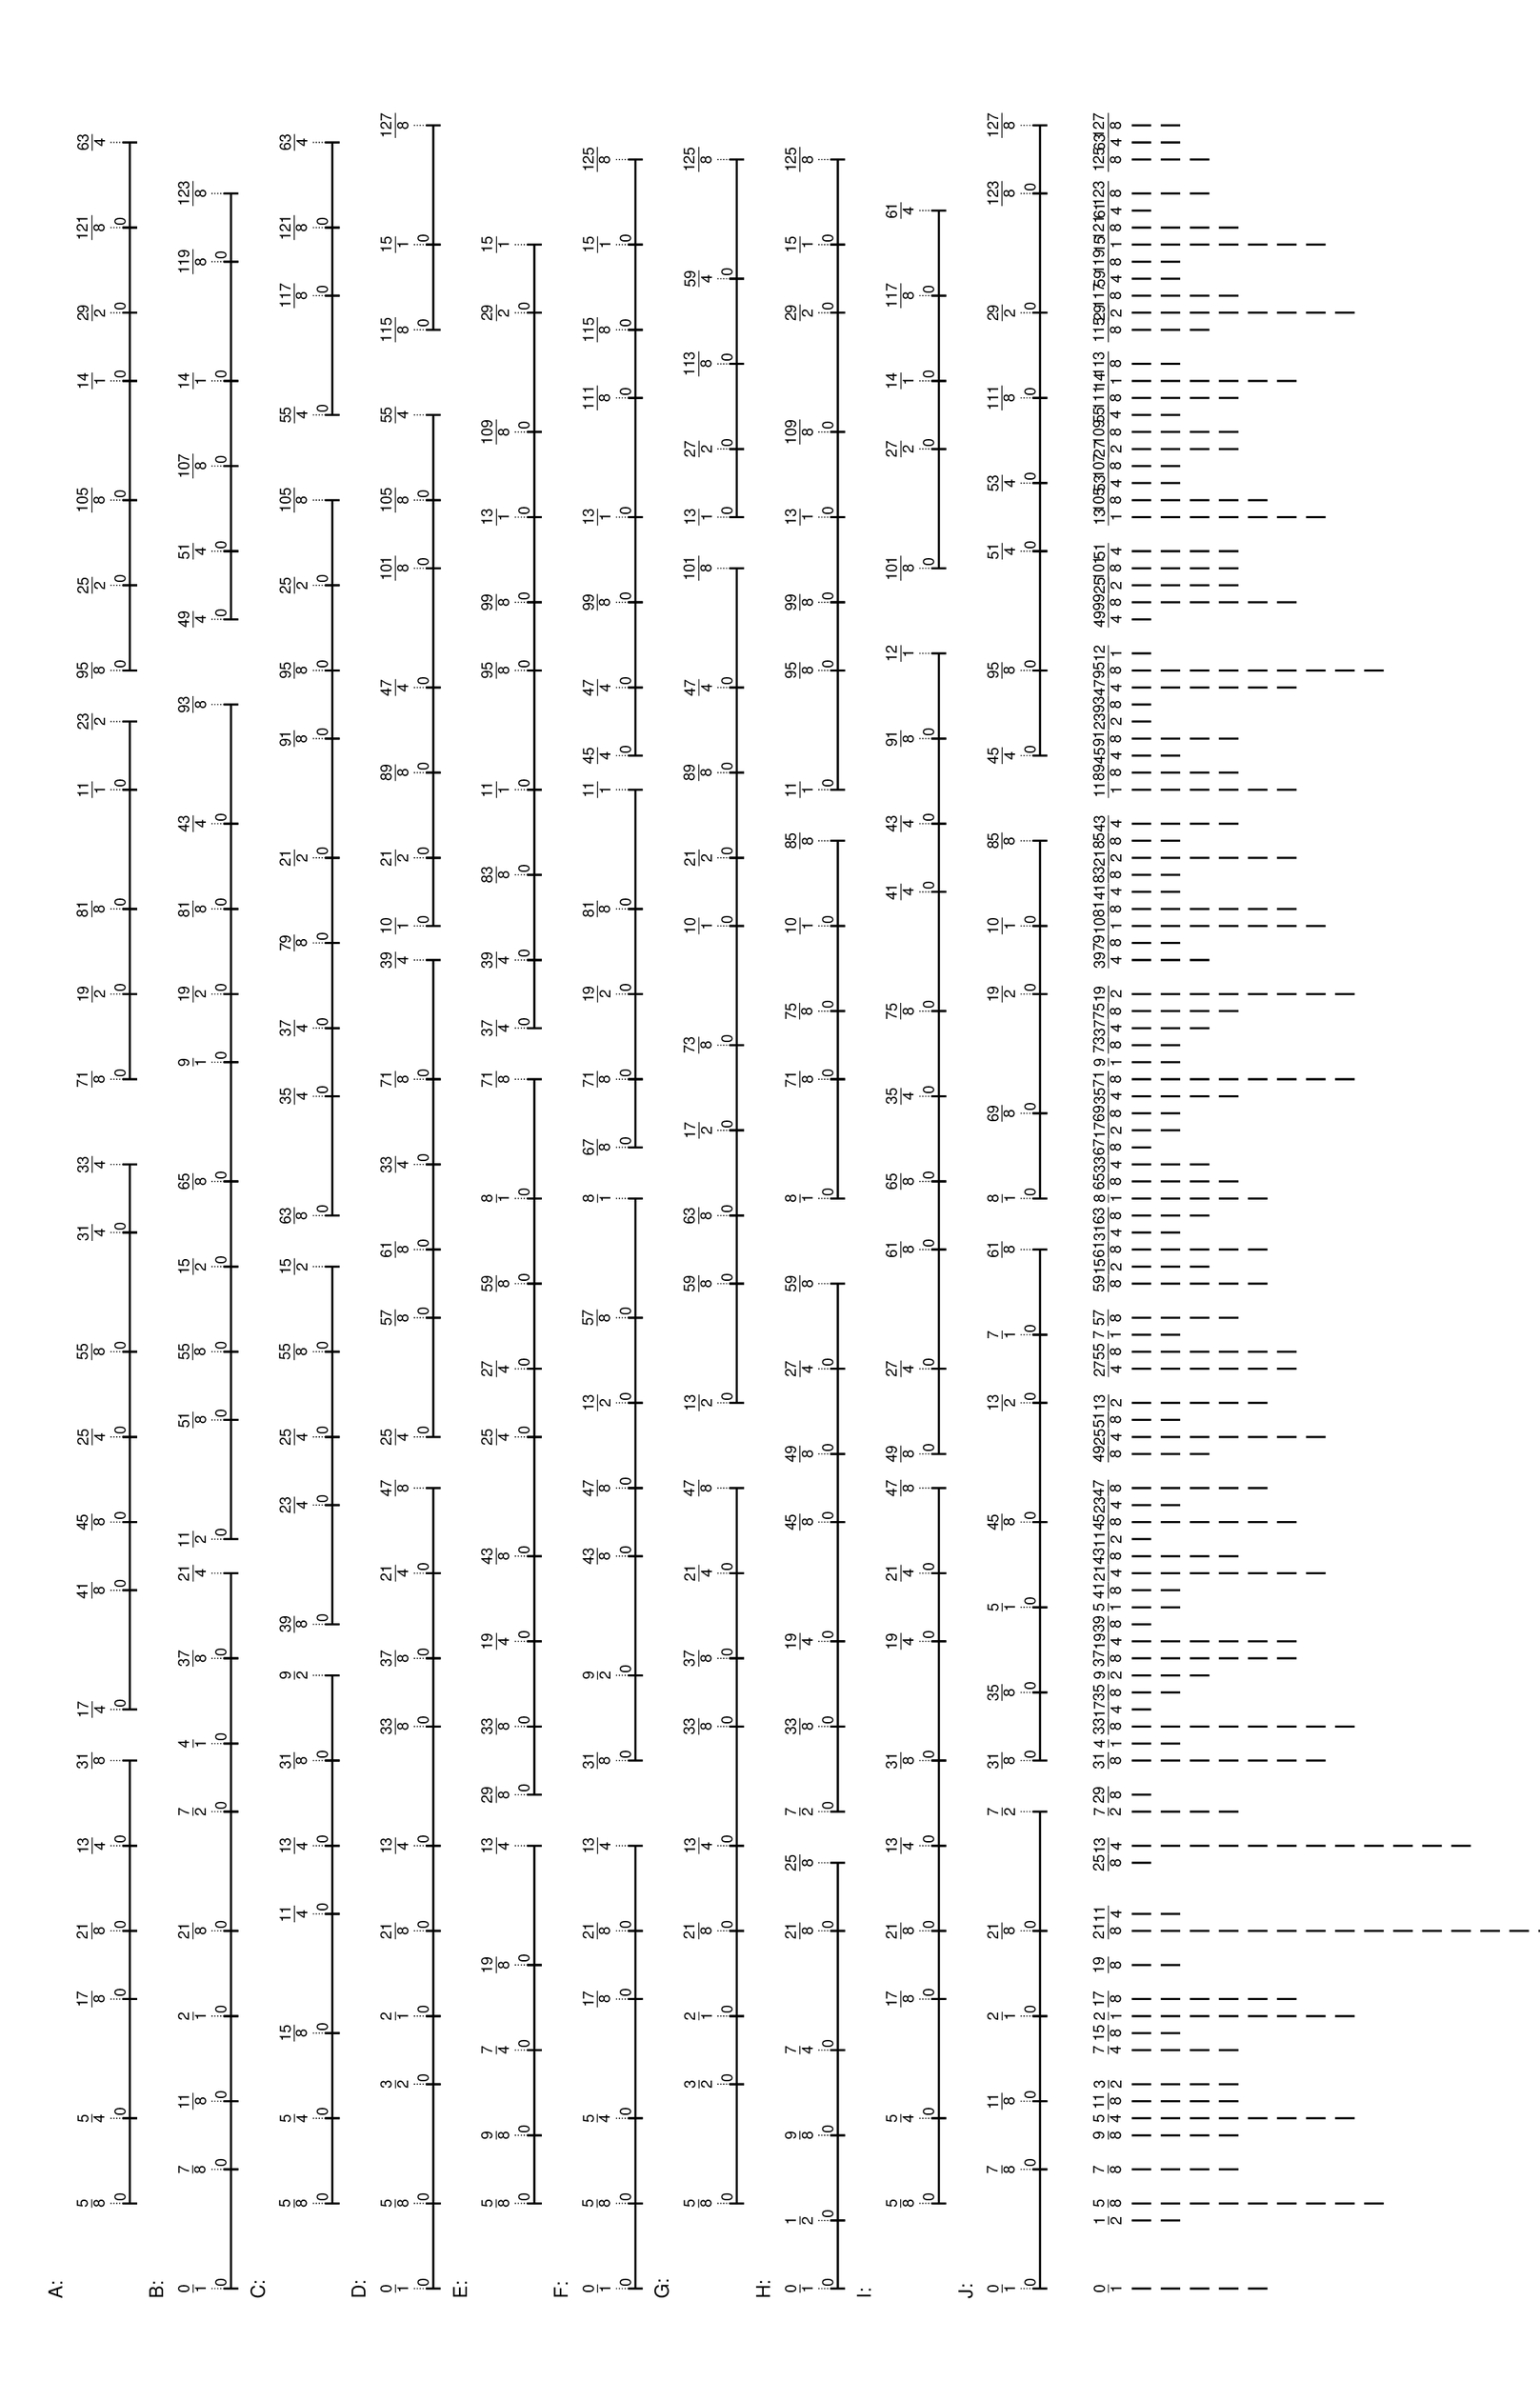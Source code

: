 \version "2.19.44"
\language "english"

#(set-default-paper-size "tabloid" 'landscape)

\header {
    tagline = ##f
}

\layout {}

\paper {}

\markup {
    \left-column
        {
            \fontsize
                #-1
                \sans
                    \line
                        {
                            A:
                        }
            \vspace
                #0.5
            \column
                {
                    \overlay
                        {
                            \translate
                                #'(9.7890625 . 1)
                                \sans
                                    \fontsize
                                        #-3
                                        \center-align
                                            \fraction
                                                5
                                                8
                            \translate
                                #'(18.578125 . 1)
                                \sans
                                    \fontsize
                                        #-3
                                        \center-align
                                            \fraction
                                                5
                                                4
                            \translate
                                #'(30.8828125 . 1)
                                \sans
                                    \fontsize
                                        #-3
                                        \center-align
                                            \fraction
                                                17
                                                8
                            \translate
                                #'(37.9140625 . 1)
                                \sans
                                    \fontsize
                                        #-3
                                        \center-align
                                            \fraction
                                                21
                                                8
                            \translate
                                #'(46.703125 . 1)
                                \sans
                                    \fontsize
                                        #-3
                                        \center-align
                                            \fraction
                                                13
                                                4
                            \translate
                                #'(55.4921875 . 1)
                                \sans
                                    \fontsize
                                        #-3
                                        \center-align
                                            \fraction
                                                31
                                                8
                            \translate
                                #'(60.765625 . 1)
                                \sans
                                    \fontsize
                                        #-3
                                        \center-align
                                            \fraction
                                                17
                                                4
                            \translate
                                #'(73.0703125 . 1)
                                \sans
                                    \fontsize
                                        #-3
                                        \center-align
                                            \fraction
                                                41
                                                8
                            \translate
                                #'(80.1015625 . 1)
                                \sans
                                    \fontsize
                                        #-3
                                        \center-align
                                            \fraction
                                                45
                                                8
                            \translate
                                #'(88.890625 . 1)
                                \sans
                                    \fontsize
                                        #-3
                                        \center-align
                                            \fraction
                                                25
                                                4
                            \translate
                                #'(97.6796875 . 1)
                                \sans
                                    \fontsize
                                        #-3
                                        \center-align
                                            \fraction
                                                55
                                                8
                            \translate
                                #'(109.984375 . 1)
                                \sans
                                    \fontsize
                                        #-3
                                        \center-align
                                            \fraction
                                                31
                                                4
                            \translate
                                #'(117.015625 . 1)
                                \sans
                                    \fontsize
                                        #-3
                                        \center-align
                                            \fraction
                                                33
                                                4
                            \translate
                                #'(125.8046875 . 1)
                                \sans
                                    \fontsize
                                        #-3
                                        \center-align
                                            \fraction
                                                71
                                                8
                            \translate
                                #'(134.59375 . 1)
                                \sans
                                    \fontsize
                                        #-3
                                        \center-align
                                            \fraction
                                                19
                                                2
                            \translate
                                #'(143.3828125 . 1)
                                \sans
                                    \fontsize
                                        #-3
                                        \center-align
                                            \fraction
                                                81
                                                8
                            \translate
                                #'(155.6875 . 1)
                                \sans
                                    \fontsize
                                        #-3
                                        \center-align
                                            \fraction
                                                11
                                                1
                            \translate
                                #'(162.71875 . 1)
                                \sans
                                    \fontsize
                                        #-3
                                        \center-align
                                            \fraction
                                                23
                                                2
                            \translate
                                #'(167.9921875 . 1)
                                \sans
                                    \fontsize
                                        #-3
                                        \center-align
                                            \fraction
                                                95
                                                8
                            \translate
                                #'(176.78125 . 1)
                                \sans
                                    \fontsize
                                        #-3
                                        \center-align
                                            \fraction
                                                25
                                                2
                            \translate
                                #'(185.5703125 . 1)
                                \sans
                                    \fontsize
                                        #-3
                                        \center-align
                                            \fraction
                                                105
                                                8
                            \translate
                                #'(197.875 . 1)
                                \sans
                                    \fontsize
                                        #-3
                                        \center-align
                                            \fraction
                                                14
                                                1
                            \translate
                                #'(204.90625 . 1)
                                \sans
                                    \fontsize
                                        #-3
                                        \center-align
                                            \fraction
                                                29
                                                2
                            \translate
                                #'(213.6953125 . 1)
                                \sans
                                    \fontsize
                                        #-3
                                        \center-align
                                            \fraction
                                                121
                                                8
                            \translate
                                #'(222.484375 . 1)
                                \sans
                                    \fontsize
                                        #-3
                                        \center-align
                                            \fraction
                                                63
                                                4
                        }
                    \pad-to-box
                        #'(0 . 220.484375)
                        #'(0 . 2.5)
                        \postscript
                            #"
                            0.2 setlinewidth
                            9.7890625 0.5 moveto
                            18.578125 0.5 lineto
                            stroke
                            9.7890625 1.25 moveto
                            9.7890625 -0.25 lineto
                            stroke
                            18.578125 1.25 moveto
                            18.578125 -0.25 lineto
                            stroke
                            9.7890625 0.5 moveto
                            0.25 0.5 rmoveto
                            (0) show
                            18.578125 0.5 moveto
                            30.8828125 0.5 lineto
                            stroke
                            18.578125 1.25 moveto
                            18.578125 -0.25 lineto
                            stroke
                            30.8828125 1.25 moveto
                            30.8828125 -0.25 lineto
                            stroke
                            18.578125 0.5 moveto
                            0.25 0.5 rmoveto
                            (0) show
                            30.8828125 0.5 moveto
                            37.9140625 0.5 lineto
                            stroke
                            30.8828125 1.25 moveto
                            30.8828125 -0.25 lineto
                            stroke
                            37.9140625 1.25 moveto
                            37.9140625 -0.25 lineto
                            stroke
                            30.8828125 0.5 moveto
                            0.25 0.5 rmoveto
                            (0) show
                            37.9140625 0.5 moveto
                            46.703125 0.5 lineto
                            stroke
                            37.9140625 1.25 moveto
                            37.9140625 -0.25 lineto
                            stroke
                            46.703125 1.25 moveto
                            46.703125 -0.25 lineto
                            stroke
                            37.9140625 0.5 moveto
                            0.25 0.5 rmoveto
                            (0) show
                            46.703125 0.5 moveto
                            55.4921875 0.5 lineto
                            stroke
                            46.703125 1.25 moveto
                            46.703125 -0.25 lineto
                            stroke
                            55.4921875 1.25 moveto
                            55.4921875 -0.25 lineto
                            stroke
                            46.703125 0.5 moveto
                            0.25 0.5 rmoveto
                            (0) show
                            60.765625 0.5 moveto
                            73.0703125 0.5 lineto
                            stroke
                            60.765625 1.25 moveto
                            60.765625 -0.25 lineto
                            stroke
                            73.0703125 1.25 moveto
                            73.0703125 -0.25 lineto
                            stroke
                            60.765625 0.5 moveto
                            0.25 0.5 rmoveto
                            (0) show
                            73.0703125 0.5 moveto
                            80.1015625 0.5 lineto
                            stroke
                            73.0703125 1.25 moveto
                            73.0703125 -0.25 lineto
                            stroke
                            80.1015625 1.25 moveto
                            80.1015625 -0.25 lineto
                            stroke
                            73.0703125 0.5 moveto
                            0.25 0.5 rmoveto
                            (0) show
                            80.1015625 0.5 moveto
                            88.890625 0.5 lineto
                            stroke
                            80.1015625 1.25 moveto
                            80.1015625 -0.25 lineto
                            stroke
                            88.890625 1.25 moveto
                            88.890625 -0.25 lineto
                            stroke
                            80.1015625 0.5 moveto
                            0.25 0.5 rmoveto
                            (0) show
                            88.890625 0.5 moveto
                            97.6796875 0.5 lineto
                            stroke
                            88.890625 1.25 moveto
                            88.890625 -0.25 lineto
                            stroke
                            97.6796875 1.25 moveto
                            97.6796875 -0.25 lineto
                            stroke
                            88.890625 0.5 moveto
                            0.25 0.5 rmoveto
                            (0) show
                            97.6796875 0.5 moveto
                            109.984375 0.5 lineto
                            stroke
                            97.6796875 1.25 moveto
                            97.6796875 -0.25 lineto
                            stroke
                            109.984375 1.25 moveto
                            109.984375 -0.25 lineto
                            stroke
                            97.6796875 0.5 moveto
                            0.25 0.5 rmoveto
                            (0) show
                            109.984375 0.5 moveto
                            117.015625 0.5 lineto
                            stroke
                            109.984375 1.25 moveto
                            109.984375 -0.25 lineto
                            stroke
                            117.015625 1.25 moveto
                            117.015625 -0.25 lineto
                            stroke
                            109.984375 0.5 moveto
                            0.25 0.5 rmoveto
                            (0) show
                            125.8046875 0.5 moveto
                            134.59375 0.5 lineto
                            stroke
                            125.8046875 1.25 moveto
                            125.8046875 -0.25 lineto
                            stroke
                            134.59375 1.25 moveto
                            134.59375 -0.25 lineto
                            stroke
                            125.8046875 0.5 moveto
                            0.25 0.5 rmoveto
                            (0) show
                            134.59375 0.5 moveto
                            143.3828125 0.5 lineto
                            stroke
                            134.59375 1.25 moveto
                            134.59375 -0.25 lineto
                            stroke
                            143.3828125 1.25 moveto
                            143.3828125 -0.25 lineto
                            stroke
                            134.59375 0.5 moveto
                            0.25 0.5 rmoveto
                            (0) show
                            143.3828125 0.5 moveto
                            155.6875 0.5 lineto
                            stroke
                            143.3828125 1.25 moveto
                            143.3828125 -0.25 lineto
                            stroke
                            155.6875 1.25 moveto
                            155.6875 -0.25 lineto
                            stroke
                            143.3828125 0.5 moveto
                            0.25 0.5 rmoveto
                            (0) show
                            155.6875 0.5 moveto
                            162.71875 0.5 lineto
                            stroke
                            155.6875 1.25 moveto
                            155.6875 -0.25 lineto
                            stroke
                            162.71875 1.25 moveto
                            162.71875 -0.25 lineto
                            stroke
                            155.6875 0.5 moveto
                            0.25 0.5 rmoveto
                            (0) show
                            167.9921875 0.5 moveto
                            176.78125 0.5 lineto
                            stroke
                            167.9921875 1.25 moveto
                            167.9921875 -0.25 lineto
                            stroke
                            176.78125 1.25 moveto
                            176.78125 -0.25 lineto
                            stroke
                            167.9921875 0.5 moveto
                            0.25 0.5 rmoveto
                            (0) show
                            176.78125 0.5 moveto
                            185.5703125 0.5 lineto
                            stroke
                            176.78125 1.25 moveto
                            176.78125 -0.25 lineto
                            stroke
                            185.5703125 1.25 moveto
                            185.5703125 -0.25 lineto
                            stroke
                            176.78125 0.5 moveto
                            0.25 0.5 rmoveto
                            (0) show
                            185.5703125 0.5 moveto
                            197.875 0.5 lineto
                            stroke
                            185.5703125 1.25 moveto
                            185.5703125 -0.25 lineto
                            stroke
                            197.875 1.25 moveto
                            197.875 -0.25 lineto
                            stroke
                            185.5703125 0.5 moveto
                            0.25 0.5 rmoveto
                            (0) show
                            197.875 0.5 moveto
                            204.90625 0.5 lineto
                            stroke
                            197.875 1.25 moveto
                            197.875 -0.25 lineto
                            stroke
                            204.90625 1.25 moveto
                            204.90625 -0.25 lineto
                            stroke
                            197.875 0.5 moveto
                            0.25 0.5 rmoveto
                            (0) show
                            204.90625 0.5 moveto
                            213.6953125 0.5 lineto
                            stroke
                            204.90625 1.25 moveto
                            204.90625 -0.25 lineto
                            stroke
                            213.6953125 1.25 moveto
                            213.6953125 -0.25 lineto
                            stroke
                            204.90625 0.5 moveto
                            0.25 0.5 rmoveto
                            (0) show
                            213.6953125 0.5 moveto
                            222.484375 0.5 lineto
                            stroke
                            213.6953125 1.25 moveto
                            213.6953125 -0.25 lineto
                            stroke
                            222.484375 1.25 moveto
                            222.484375 -0.25 lineto
                            stroke
                            213.6953125 0.5 moveto
                            0.25 0.5 rmoveto
                            (0) show
                            0.1 setlinewidth
                            [ 0.1 0.2 ] 0 setdash
                            9.7890625 2.5 moveto
                            9.7890625 1 lineto
                            stroke
                            18.578125 2.5 moveto
                            18.578125 1 lineto
                            stroke
                            30.8828125 2.5 moveto
                            30.8828125 1 lineto
                            stroke
                            37.9140625 2.5 moveto
                            37.9140625 1 lineto
                            stroke
                            46.703125 2.5 moveto
                            46.703125 1 lineto
                            stroke
                            55.4921875 2.5 moveto
                            55.4921875 1 lineto
                            stroke
                            60.765625 2.5 moveto
                            60.765625 1 lineto
                            stroke
                            73.0703125 2.5 moveto
                            73.0703125 1 lineto
                            stroke
                            80.1015625 2.5 moveto
                            80.1015625 1 lineto
                            stroke
                            88.890625 2.5 moveto
                            88.890625 1 lineto
                            stroke
                            97.6796875 2.5 moveto
                            97.6796875 1 lineto
                            stroke
                            109.984375 2.5 moveto
                            109.984375 1 lineto
                            stroke
                            117.015625 2.5 moveto
                            117.015625 1 lineto
                            stroke
                            125.8046875 2.5 moveto
                            125.8046875 1 lineto
                            stroke
                            134.59375 2.5 moveto
                            134.59375 1 lineto
                            stroke
                            143.3828125 2.5 moveto
                            143.3828125 1 lineto
                            stroke
                            155.6875 2.5 moveto
                            155.6875 1 lineto
                            stroke
                            162.71875 2.5 moveto
                            162.71875 1 lineto
                            stroke
                            167.9921875 2.5 moveto
                            167.9921875 1 lineto
                            stroke
                            176.78125 2.5 moveto
                            176.78125 1 lineto
                            stroke
                            185.5703125 2.5 moveto
                            185.5703125 1 lineto
                            stroke
                            197.875 2.5 moveto
                            197.875 1 lineto
                            stroke
                            204.90625 2.5 moveto
                            204.90625 1 lineto
                            stroke
                            213.6953125 2.5 moveto
                            213.6953125 1 lineto
                            stroke
                            222.484375 2.5 moveto
                            222.484375 1 lineto
                            stroke
                            0 0 moveto
                            0.99 setgray
                            0 0.01 rlineto
                            stroke
                            "
                }
            \vspace
                #0.5
            \fontsize
                #-1
                \sans
                    \line
                        {
                            B:
                        }
            \vspace
                #0.5
            \column
                {
                    \overlay
                        {
                            \translate
                                #'(1.0 . 1)
                                \sans
                                    \fontsize
                                        #-3
                                        \center-align
                                            \fraction
                                                0
                                                1
                            \translate
                                #'(13.3046875 . 1)
                                \sans
                                    \fontsize
                                        #-3
                                        \center-align
                                            \fraction
                                                7
                                                8
                            \translate
                                #'(20.3359375 . 1)
                                \sans
                                    \fontsize
                                        #-3
                                        \center-align
                                            \fraction
                                                11
                                                8
                            \translate
                                #'(29.125 . 1)
                                \sans
                                    \fontsize
                                        #-3
                                        \center-align
                                            \fraction
                                                2
                                                1
                            \translate
                                #'(37.9140625 . 1)
                                \sans
                                    \fontsize
                                        #-3
                                        \center-align
                                            \fraction
                                                21
                                                8
                            \translate
                                #'(50.21875 . 1)
                                \sans
                                    \fontsize
                                        #-3
                                        \center-align
                                            \fraction
                                                7
                                                2
                            \translate
                                #'(57.25 . 1)
                                \sans
                                    \fontsize
                                        #-3
                                        \center-align
                                            \fraction
                                                4
                                                1
                            \translate
                                #'(66.0390625 . 1)
                                \sans
                                    \fontsize
                                        #-3
                                        \center-align
                                            \fraction
                                                37
                                                8
                            \translate
                                #'(74.828125 . 1)
                                \sans
                                    \fontsize
                                        #-3
                                        \center-align
                                            \fraction
                                                21
                                                4
                            \translate
                                #'(78.34375 . 1)
                                \sans
                                    \fontsize
                                        #-3
                                        \center-align
                                            \fraction
                                                11
                                                2
                            \translate
                                #'(90.6484375 . 1)
                                \sans
                                    \fontsize
                                        #-3
                                        \center-align
                                            \fraction
                                                51
                                                8
                            \translate
                                #'(97.6796875 . 1)
                                \sans
                                    \fontsize
                                        #-3
                                        \center-align
                                            \fraction
                                                55
                                                8
                            \translate
                                #'(106.46875 . 1)
                                \sans
                                    \fontsize
                                        #-3
                                        \center-align
                                            \fraction
                                                15
                                                2
                            \translate
                                #'(115.2578125 . 1)
                                \sans
                                    \fontsize
                                        #-3
                                        \center-align
                                            \fraction
                                                65
                                                8
                            \translate
                                #'(127.5625 . 1)
                                \sans
                                    \fontsize
                                        #-3
                                        \center-align
                                            \fraction
                                                9
                                                1
                            \translate
                                #'(134.59375 . 1)
                                \sans
                                    \fontsize
                                        #-3
                                        \center-align
                                            \fraction
                                                19
                                                2
                            \translate
                                #'(143.3828125 . 1)
                                \sans
                                    \fontsize
                                        #-3
                                        \center-align
                                            \fraction
                                                81
                                                8
                            \translate
                                #'(152.171875 . 1)
                                \sans
                                    \fontsize
                                        #-3
                                        \center-align
                                            \fraction
                                                43
                                                4
                            \translate
                                #'(164.4765625 . 1)
                                \sans
                                    \fontsize
                                        #-3
                                        \center-align
                                            \fraction
                                                93
                                                8
                            \translate
                                #'(173.265625 . 1)
                                \sans
                                    \fontsize
                                        #-3
                                        \center-align
                                            \fraction
                                                49
                                                4
                            \translate
                                #'(180.296875 . 1)
                                \sans
                                    \fontsize
                                        #-3
                                        \center-align
                                            \fraction
                                                51
                                                4
                            \translate
                                #'(189.0859375 . 1)
                                \sans
                                    \fontsize
                                        #-3
                                        \center-align
                                            \fraction
                                                107
                                                8
                            \translate
                                #'(197.875 . 1)
                                \sans
                                    \fontsize
                                        #-3
                                        \center-align
                                            \fraction
                                                14
                                                1
                            \translate
                                #'(210.1796875 . 1)
                                \sans
                                    \fontsize
                                        #-3
                                        \center-align
                                            \fraction
                                                119
                                                8
                            \translate
                                #'(217.2109375 . 1)
                                \sans
                                    \fontsize
                                        #-3
                                        \center-align
                                            \fraction
                                                123
                                                8
                        }
                    \pad-to-box
                        #'(0 . 215.2109375)
                        #'(0 . 2.5)
                        \postscript
                            #"
                            0.2 setlinewidth
                            1 0.5 moveto
                            13.3046875 0.5 lineto
                            stroke
                            1 1.25 moveto
                            1 -0.25 lineto
                            stroke
                            13.3046875 1.25 moveto
                            13.3046875 -0.25 lineto
                            stroke
                            1 0.5 moveto
                            0.25 0.5 rmoveto
                            (0) show
                            13.3046875 0.5 moveto
                            20.3359375 0.5 lineto
                            stroke
                            13.3046875 1.25 moveto
                            13.3046875 -0.25 lineto
                            stroke
                            20.3359375 1.25 moveto
                            20.3359375 -0.25 lineto
                            stroke
                            13.3046875 0.5 moveto
                            0.25 0.5 rmoveto
                            (0) show
                            20.3359375 0.5 moveto
                            29.125 0.5 lineto
                            stroke
                            20.3359375 1.25 moveto
                            20.3359375 -0.25 lineto
                            stroke
                            29.125 1.25 moveto
                            29.125 -0.25 lineto
                            stroke
                            20.3359375 0.5 moveto
                            0.25 0.5 rmoveto
                            (0) show
                            29.125 0.5 moveto
                            37.9140625 0.5 lineto
                            stroke
                            29.125 1.25 moveto
                            29.125 -0.25 lineto
                            stroke
                            37.9140625 1.25 moveto
                            37.9140625 -0.25 lineto
                            stroke
                            29.125 0.5 moveto
                            0.25 0.5 rmoveto
                            (0) show
                            37.9140625 0.5 moveto
                            50.21875 0.5 lineto
                            stroke
                            37.9140625 1.25 moveto
                            37.9140625 -0.25 lineto
                            stroke
                            50.21875 1.25 moveto
                            50.21875 -0.25 lineto
                            stroke
                            37.9140625 0.5 moveto
                            0.25 0.5 rmoveto
                            (0) show
                            50.21875 0.5 moveto
                            57.25 0.5 lineto
                            stroke
                            50.21875 1.25 moveto
                            50.21875 -0.25 lineto
                            stroke
                            57.25 1.25 moveto
                            57.25 -0.25 lineto
                            stroke
                            50.21875 0.5 moveto
                            0.25 0.5 rmoveto
                            (0) show
                            57.25 0.5 moveto
                            66.0390625 0.5 lineto
                            stroke
                            57.25 1.25 moveto
                            57.25 -0.25 lineto
                            stroke
                            66.0390625 1.25 moveto
                            66.0390625 -0.25 lineto
                            stroke
                            57.25 0.5 moveto
                            0.25 0.5 rmoveto
                            (0) show
                            66.0390625 0.5 moveto
                            74.828125 0.5 lineto
                            stroke
                            66.0390625 1.25 moveto
                            66.0390625 -0.25 lineto
                            stroke
                            74.828125 1.25 moveto
                            74.828125 -0.25 lineto
                            stroke
                            66.0390625 0.5 moveto
                            0.25 0.5 rmoveto
                            (0) show
                            78.34375 0.5 moveto
                            90.6484375 0.5 lineto
                            stroke
                            78.34375 1.25 moveto
                            78.34375 -0.25 lineto
                            stroke
                            90.6484375 1.25 moveto
                            90.6484375 -0.25 lineto
                            stroke
                            78.34375 0.5 moveto
                            0.25 0.5 rmoveto
                            (0) show
                            90.6484375 0.5 moveto
                            97.6796875 0.5 lineto
                            stroke
                            90.6484375 1.25 moveto
                            90.6484375 -0.25 lineto
                            stroke
                            97.6796875 1.25 moveto
                            97.6796875 -0.25 lineto
                            stroke
                            90.6484375 0.5 moveto
                            0.25 0.5 rmoveto
                            (0) show
                            97.6796875 0.5 moveto
                            106.46875 0.5 lineto
                            stroke
                            97.6796875 1.25 moveto
                            97.6796875 -0.25 lineto
                            stroke
                            106.46875 1.25 moveto
                            106.46875 -0.25 lineto
                            stroke
                            97.6796875 0.5 moveto
                            0.25 0.5 rmoveto
                            (0) show
                            106.46875 0.5 moveto
                            115.2578125 0.5 lineto
                            stroke
                            106.46875 1.25 moveto
                            106.46875 -0.25 lineto
                            stroke
                            115.2578125 1.25 moveto
                            115.2578125 -0.25 lineto
                            stroke
                            106.46875 0.5 moveto
                            0.25 0.5 rmoveto
                            (0) show
                            115.2578125 0.5 moveto
                            127.5625 0.5 lineto
                            stroke
                            115.2578125 1.25 moveto
                            115.2578125 -0.25 lineto
                            stroke
                            127.5625 1.25 moveto
                            127.5625 -0.25 lineto
                            stroke
                            115.2578125 0.5 moveto
                            0.25 0.5 rmoveto
                            (0) show
                            127.5625 0.5 moveto
                            134.59375 0.5 lineto
                            stroke
                            127.5625 1.25 moveto
                            127.5625 -0.25 lineto
                            stroke
                            134.59375 1.25 moveto
                            134.59375 -0.25 lineto
                            stroke
                            127.5625 0.5 moveto
                            0.25 0.5 rmoveto
                            (0) show
                            134.59375 0.5 moveto
                            143.3828125 0.5 lineto
                            stroke
                            134.59375 1.25 moveto
                            134.59375 -0.25 lineto
                            stroke
                            143.3828125 1.25 moveto
                            143.3828125 -0.25 lineto
                            stroke
                            134.59375 0.5 moveto
                            0.25 0.5 rmoveto
                            (0) show
                            143.3828125 0.5 moveto
                            152.171875 0.5 lineto
                            stroke
                            143.3828125 1.25 moveto
                            143.3828125 -0.25 lineto
                            stroke
                            152.171875 1.25 moveto
                            152.171875 -0.25 lineto
                            stroke
                            143.3828125 0.5 moveto
                            0.25 0.5 rmoveto
                            (0) show
                            152.171875 0.5 moveto
                            164.4765625 0.5 lineto
                            stroke
                            152.171875 1.25 moveto
                            152.171875 -0.25 lineto
                            stroke
                            164.4765625 1.25 moveto
                            164.4765625 -0.25 lineto
                            stroke
                            152.171875 0.5 moveto
                            0.25 0.5 rmoveto
                            (0) show
                            173.265625 0.5 moveto
                            180.296875 0.5 lineto
                            stroke
                            173.265625 1.25 moveto
                            173.265625 -0.25 lineto
                            stroke
                            180.296875 1.25 moveto
                            180.296875 -0.25 lineto
                            stroke
                            173.265625 0.5 moveto
                            0.25 0.5 rmoveto
                            (0) show
                            180.296875 0.5 moveto
                            189.0859375 0.5 lineto
                            stroke
                            180.296875 1.25 moveto
                            180.296875 -0.25 lineto
                            stroke
                            189.0859375 1.25 moveto
                            189.0859375 -0.25 lineto
                            stroke
                            180.296875 0.5 moveto
                            0.25 0.5 rmoveto
                            (0) show
                            189.0859375 0.5 moveto
                            197.875 0.5 lineto
                            stroke
                            189.0859375 1.25 moveto
                            189.0859375 -0.25 lineto
                            stroke
                            197.875 1.25 moveto
                            197.875 -0.25 lineto
                            stroke
                            189.0859375 0.5 moveto
                            0.25 0.5 rmoveto
                            (0) show
                            197.875 0.5 moveto
                            210.1796875 0.5 lineto
                            stroke
                            197.875 1.25 moveto
                            197.875 -0.25 lineto
                            stroke
                            210.1796875 1.25 moveto
                            210.1796875 -0.25 lineto
                            stroke
                            197.875 0.5 moveto
                            0.25 0.5 rmoveto
                            (0) show
                            210.1796875 0.5 moveto
                            217.2109375 0.5 lineto
                            stroke
                            210.1796875 1.25 moveto
                            210.1796875 -0.25 lineto
                            stroke
                            217.2109375 1.25 moveto
                            217.2109375 -0.25 lineto
                            stroke
                            210.1796875 0.5 moveto
                            0.25 0.5 rmoveto
                            (0) show
                            0.1 setlinewidth
                            [ 0.1 0.2 ] 0 setdash
                            1 2.5 moveto
                            1 1 lineto
                            stroke
                            13.3046875 2.5 moveto
                            13.3046875 1 lineto
                            stroke
                            20.3359375 2.5 moveto
                            20.3359375 1 lineto
                            stroke
                            29.125 2.5 moveto
                            29.125 1 lineto
                            stroke
                            37.9140625 2.5 moveto
                            37.9140625 1 lineto
                            stroke
                            50.21875 2.5 moveto
                            50.21875 1 lineto
                            stroke
                            57.25 2.5 moveto
                            57.25 1 lineto
                            stroke
                            66.0390625 2.5 moveto
                            66.0390625 1 lineto
                            stroke
                            74.828125 2.5 moveto
                            74.828125 1 lineto
                            stroke
                            78.34375 2.5 moveto
                            78.34375 1 lineto
                            stroke
                            90.6484375 2.5 moveto
                            90.6484375 1 lineto
                            stroke
                            97.6796875 2.5 moveto
                            97.6796875 1 lineto
                            stroke
                            106.46875 2.5 moveto
                            106.46875 1 lineto
                            stroke
                            115.2578125 2.5 moveto
                            115.2578125 1 lineto
                            stroke
                            127.5625 2.5 moveto
                            127.5625 1 lineto
                            stroke
                            134.59375 2.5 moveto
                            134.59375 1 lineto
                            stroke
                            143.3828125 2.5 moveto
                            143.3828125 1 lineto
                            stroke
                            152.171875 2.5 moveto
                            152.171875 1 lineto
                            stroke
                            164.4765625 2.5 moveto
                            164.4765625 1 lineto
                            stroke
                            173.265625 2.5 moveto
                            173.265625 1 lineto
                            stroke
                            180.296875 2.5 moveto
                            180.296875 1 lineto
                            stroke
                            189.0859375 2.5 moveto
                            189.0859375 1 lineto
                            stroke
                            197.875 2.5 moveto
                            197.875 1 lineto
                            stroke
                            210.1796875 2.5 moveto
                            210.1796875 1 lineto
                            stroke
                            217.2109375 2.5 moveto
                            217.2109375 1 lineto
                            stroke
                            0 0 moveto
                            0.99 setgray
                            0 0.01 rlineto
                            stroke
                            "
                }
            \vspace
                #0.5
            \fontsize
                #-1
                \sans
                    \line
                        {
                            C:
                        }
            \vspace
                #0.5
            \column
                {
                    \overlay
                        {
                            \translate
                                #'(9.7890625 . 1)
                                \sans
                                    \fontsize
                                        #-3
                                        \center-align
                                            \fraction
                                                5
                                                8
                            \translate
                                #'(18.578125 . 1)
                                \sans
                                    \fontsize
                                        #-3
                                        \center-align
                                            \fraction
                                                5
                                                4
                            \translate
                                #'(27.3671875 . 1)
                                \sans
                                    \fontsize
                                        #-3
                                        \center-align
                                            \fraction
                                                15
                                                8
                            \translate
                                #'(39.671875 . 1)
                                \sans
                                    \fontsize
                                        #-3
                                        \center-align
                                            \fraction
                                                11
                                                4
                            \translate
                                #'(46.703125 . 1)
                                \sans
                                    \fontsize
                                        #-3
                                        \center-align
                                            \fraction
                                                13
                                                4
                            \translate
                                #'(55.4921875 . 1)
                                \sans
                                    \fontsize
                                        #-3
                                        \center-align
                                            \fraction
                                                31
                                                8
                            \translate
                                #'(64.28125 . 1)
                                \sans
                                    \fontsize
                                        #-3
                                        \center-align
                                            \fraction
                                                9
                                                2
                            \translate
                                #'(69.5546875 . 1)
                                \sans
                                    \fontsize
                                        #-3
                                        \center-align
                                            \fraction
                                                39
                                                8
                            \translate
                                #'(81.859375 . 1)
                                \sans
                                    \fontsize
                                        #-3
                                        \center-align
                                            \fraction
                                                23
                                                4
                            \translate
                                #'(88.890625 . 1)
                                \sans
                                    \fontsize
                                        #-3
                                        \center-align
                                            \fraction
                                                25
                                                4
                            \translate
                                #'(97.6796875 . 1)
                                \sans
                                    \fontsize
                                        #-3
                                        \center-align
                                            \fraction
                                                55
                                                8
                            \translate
                                #'(106.46875 . 1)
                                \sans
                                    \fontsize
                                        #-3
                                        \center-align
                                            \fraction
                                                15
                                                2
                            \translate
                                #'(111.7421875 . 1)
                                \sans
                                    \fontsize
                                        #-3
                                        \center-align
                                            \fraction
                                                63
                                                8
                            \translate
                                #'(124.046875 . 1)
                                \sans
                                    \fontsize
                                        #-3
                                        \center-align
                                            \fraction
                                                35
                                                4
                            \translate
                                #'(131.078125 . 1)
                                \sans
                                    \fontsize
                                        #-3
                                        \center-align
                                            \fraction
                                                37
                                                4
                            \translate
                                #'(139.8671875 . 1)
                                \sans
                                    \fontsize
                                        #-3
                                        \center-align
                                            \fraction
                                                79
                                                8
                            \translate
                                #'(148.65625 . 1)
                                \sans
                                    \fontsize
                                        #-3
                                        \center-align
                                            \fraction
                                                21
                                                2
                            \translate
                                #'(160.9609375 . 1)
                                \sans
                                    \fontsize
                                        #-3
                                        \center-align
                                            \fraction
                                                91
                                                8
                            \translate
                                #'(167.9921875 . 1)
                                \sans
                                    \fontsize
                                        #-3
                                        \center-align
                                            \fraction
                                                95
                                                8
                            \translate
                                #'(176.78125 . 1)
                                \sans
                                    \fontsize
                                        #-3
                                        \center-align
                                            \fraction
                                                25
                                                2
                            \translate
                                #'(185.5703125 . 1)
                                \sans
                                    \fontsize
                                        #-3
                                        \center-align
                                            \fraction
                                                105
                                                8
                            \translate
                                #'(194.359375 . 1)
                                \sans
                                    \fontsize
                                        #-3
                                        \center-align
                                            \fraction
                                                55
                                                4
                            \translate
                                #'(206.6640625 . 1)
                                \sans
                                    \fontsize
                                        #-3
                                        \center-align
                                            \fraction
                                                117
                                                8
                            \translate
                                #'(213.6953125 . 1)
                                \sans
                                    \fontsize
                                        #-3
                                        \center-align
                                            \fraction
                                                121
                                                8
                            \translate
                                #'(222.484375 . 1)
                                \sans
                                    \fontsize
                                        #-3
                                        \center-align
                                            \fraction
                                                63
                                                4
                        }
                    \pad-to-box
                        #'(0 . 220.484375)
                        #'(0 . 2.5)
                        \postscript
                            #"
                            0.2 setlinewidth
                            9.7890625 0.5 moveto
                            18.578125 0.5 lineto
                            stroke
                            9.7890625 1.25 moveto
                            9.7890625 -0.25 lineto
                            stroke
                            18.578125 1.25 moveto
                            18.578125 -0.25 lineto
                            stroke
                            9.7890625 0.5 moveto
                            0.25 0.5 rmoveto
                            (0) show
                            18.578125 0.5 moveto
                            27.3671875 0.5 lineto
                            stroke
                            18.578125 1.25 moveto
                            18.578125 -0.25 lineto
                            stroke
                            27.3671875 1.25 moveto
                            27.3671875 -0.25 lineto
                            stroke
                            18.578125 0.5 moveto
                            0.25 0.5 rmoveto
                            (0) show
                            27.3671875 0.5 moveto
                            39.671875 0.5 lineto
                            stroke
                            27.3671875 1.25 moveto
                            27.3671875 -0.25 lineto
                            stroke
                            39.671875 1.25 moveto
                            39.671875 -0.25 lineto
                            stroke
                            27.3671875 0.5 moveto
                            0.25 0.5 rmoveto
                            (0) show
                            39.671875 0.5 moveto
                            46.703125 0.5 lineto
                            stroke
                            39.671875 1.25 moveto
                            39.671875 -0.25 lineto
                            stroke
                            46.703125 1.25 moveto
                            46.703125 -0.25 lineto
                            stroke
                            39.671875 0.5 moveto
                            0.25 0.5 rmoveto
                            (0) show
                            46.703125 0.5 moveto
                            55.4921875 0.5 lineto
                            stroke
                            46.703125 1.25 moveto
                            46.703125 -0.25 lineto
                            stroke
                            55.4921875 1.25 moveto
                            55.4921875 -0.25 lineto
                            stroke
                            46.703125 0.5 moveto
                            0.25 0.5 rmoveto
                            (0) show
                            55.4921875 0.5 moveto
                            64.28125 0.5 lineto
                            stroke
                            55.4921875 1.25 moveto
                            55.4921875 -0.25 lineto
                            stroke
                            64.28125 1.25 moveto
                            64.28125 -0.25 lineto
                            stroke
                            55.4921875 0.5 moveto
                            0.25 0.5 rmoveto
                            (0) show
                            69.5546875 0.5 moveto
                            81.859375 0.5 lineto
                            stroke
                            69.5546875 1.25 moveto
                            69.5546875 -0.25 lineto
                            stroke
                            81.859375 1.25 moveto
                            81.859375 -0.25 lineto
                            stroke
                            69.5546875 0.5 moveto
                            0.25 0.5 rmoveto
                            (0) show
                            81.859375 0.5 moveto
                            88.890625 0.5 lineto
                            stroke
                            81.859375 1.25 moveto
                            81.859375 -0.25 lineto
                            stroke
                            88.890625 1.25 moveto
                            88.890625 -0.25 lineto
                            stroke
                            81.859375 0.5 moveto
                            0.25 0.5 rmoveto
                            (0) show
                            88.890625 0.5 moveto
                            97.6796875 0.5 lineto
                            stroke
                            88.890625 1.25 moveto
                            88.890625 -0.25 lineto
                            stroke
                            97.6796875 1.25 moveto
                            97.6796875 -0.25 lineto
                            stroke
                            88.890625 0.5 moveto
                            0.25 0.5 rmoveto
                            (0) show
                            97.6796875 0.5 moveto
                            106.46875 0.5 lineto
                            stroke
                            97.6796875 1.25 moveto
                            97.6796875 -0.25 lineto
                            stroke
                            106.46875 1.25 moveto
                            106.46875 -0.25 lineto
                            stroke
                            97.6796875 0.5 moveto
                            0.25 0.5 rmoveto
                            (0) show
                            111.7421875 0.5 moveto
                            124.046875 0.5 lineto
                            stroke
                            111.7421875 1.25 moveto
                            111.7421875 -0.25 lineto
                            stroke
                            124.046875 1.25 moveto
                            124.046875 -0.25 lineto
                            stroke
                            111.7421875 0.5 moveto
                            0.25 0.5 rmoveto
                            (0) show
                            124.046875 0.5 moveto
                            131.078125 0.5 lineto
                            stroke
                            124.046875 1.25 moveto
                            124.046875 -0.25 lineto
                            stroke
                            131.078125 1.25 moveto
                            131.078125 -0.25 lineto
                            stroke
                            124.046875 0.5 moveto
                            0.25 0.5 rmoveto
                            (0) show
                            131.078125 0.5 moveto
                            139.8671875 0.5 lineto
                            stroke
                            131.078125 1.25 moveto
                            131.078125 -0.25 lineto
                            stroke
                            139.8671875 1.25 moveto
                            139.8671875 -0.25 lineto
                            stroke
                            131.078125 0.5 moveto
                            0.25 0.5 rmoveto
                            (0) show
                            139.8671875 0.5 moveto
                            148.65625 0.5 lineto
                            stroke
                            139.8671875 1.25 moveto
                            139.8671875 -0.25 lineto
                            stroke
                            148.65625 1.25 moveto
                            148.65625 -0.25 lineto
                            stroke
                            139.8671875 0.5 moveto
                            0.25 0.5 rmoveto
                            (0) show
                            148.65625 0.5 moveto
                            160.9609375 0.5 lineto
                            stroke
                            148.65625 1.25 moveto
                            148.65625 -0.25 lineto
                            stroke
                            160.9609375 1.25 moveto
                            160.9609375 -0.25 lineto
                            stroke
                            148.65625 0.5 moveto
                            0.25 0.5 rmoveto
                            (0) show
                            160.9609375 0.5 moveto
                            167.9921875 0.5 lineto
                            stroke
                            160.9609375 1.25 moveto
                            160.9609375 -0.25 lineto
                            stroke
                            167.9921875 1.25 moveto
                            167.9921875 -0.25 lineto
                            stroke
                            160.9609375 0.5 moveto
                            0.25 0.5 rmoveto
                            (0) show
                            167.9921875 0.5 moveto
                            176.78125 0.5 lineto
                            stroke
                            167.9921875 1.25 moveto
                            167.9921875 -0.25 lineto
                            stroke
                            176.78125 1.25 moveto
                            176.78125 -0.25 lineto
                            stroke
                            167.9921875 0.5 moveto
                            0.25 0.5 rmoveto
                            (0) show
                            176.78125 0.5 moveto
                            185.5703125 0.5 lineto
                            stroke
                            176.78125 1.25 moveto
                            176.78125 -0.25 lineto
                            stroke
                            185.5703125 1.25 moveto
                            185.5703125 -0.25 lineto
                            stroke
                            176.78125 0.5 moveto
                            0.25 0.5 rmoveto
                            (0) show
                            194.359375 0.5 moveto
                            206.6640625 0.5 lineto
                            stroke
                            194.359375 1.25 moveto
                            194.359375 -0.25 lineto
                            stroke
                            206.6640625 1.25 moveto
                            206.6640625 -0.25 lineto
                            stroke
                            194.359375 0.5 moveto
                            0.25 0.5 rmoveto
                            (0) show
                            206.6640625 0.5 moveto
                            213.6953125 0.5 lineto
                            stroke
                            206.6640625 1.25 moveto
                            206.6640625 -0.25 lineto
                            stroke
                            213.6953125 1.25 moveto
                            213.6953125 -0.25 lineto
                            stroke
                            206.6640625 0.5 moveto
                            0.25 0.5 rmoveto
                            (0) show
                            213.6953125 0.5 moveto
                            222.484375 0.5 lineto
                            stroke
                            213.6953125 1.25 moveto
                            213.6953125 -0.25 lineto
                            stroke
                            222.484375 1.25 moveto
                            222.484375 -0.25 lineto
                            stroke
                            213.6953125 0.5 moveto
                            0.25 0.5 rmoveto
                            (0) show
                            0.1 setlinewidth
                            [ 0.1 0.2 ] 0 setdash
                            9.7890625 2.5 moveto
                            9.7890625 1 lineto
                            stroke
                            18.578125 2.5 moveto
                            18.578125 1 lineto
                            stroke
                            27.3671875 2.5 moveto
                            27.3671875 1 lineto
                            stroke
                            39.671875 2.5 moveto
                            39.671875 1 lineto
                            stroke
                            46.703125 2.5 moveto
                            46.703125 1 lineto
                            stroke
                            55.4921875 2.5 moveto
                            55.4921875 1 lineto
                            stroke
                            64.28125 2.5 moveto
                            64.28125 1 lineto
                            stroke
                            69.5546875 2.5 moveto
                            69.5546875 1 lineto
                            stroke
                            81.859375 2.5 moveto
                            81.859375 1 lineto
                            stroke
                            88.890625 2.5 moveto
                            88.890625 1 lineto
                            stroke
                            97.6796875 2.5 moveto
                            97.6796875 1 lineto
                            stroke
                            106.46875 2.5 moveto
                            106.46875 1 lineto
                            stroke
                            111.7421875 2.5 moveto
                            111.7421875 1 lineto
                            stroke
                            124.046875 2.5 moveto
                            124.046875 1 lineto
                            stroke
                            131.078125 2.5 moveto
                            131.078125 1 lineto
                            stroke
                            139.8671875 2.5 moveto
                            139.8671875 1 lineto
                            stroke
                            148.65625 2.5 moveto
                            148.65625 1 lineto
                            stroke
                            160.9609375 2.5 moveto
                            160.9609375 1 lineto
                            stroke
                            167.9921875 2.5 moveto
                            167.9921875 1 lineto
                            stroke
                            176.78125 2.5 moveto
                            176.78125 1 lineto
                            stroke
                            185.5703125 2.5 moveto
                            185.5703125 1 lineto
                            stroke
                            194.359375 2.5 moveto
                            194.359375 1 lineto
                            stroke
                            206.6640625 2.5 moveto
                            206.6640625 1 lineto
                            stroke
                            213.6953125 2.5 moveto
                            213.6953125 1 lineto
                            stroke
                            222.484375 2.5 moveto
                            222.484375 1 lineto
                            stroke
                            0 0 moveto
                            0.99 setgray
                            0 0.01 rlineto
                            stroke
                            "
                }
            \vspace
                #0.5
            \fontsize
                #-1
                \sans
                    \line
                        {
                            D:
                        }
            \vspace
                #0.5
            \column
                {
                    \overlay
                        {
                            \translate
                                #'(1.0 . 1)
                                \sans
                                    \fontsize
                                        #-3
                                        \center-align
                                            \fraction
                                                0
                                                1
                            \translate
                                #'(9.7890625 . 1)
                                \sans
                                    \fontsize
                                        #-3
                                        \center-align
                                            \fraction
                                                5
                                                8
                            \translate
                                #'(22.09375 . 1)
                                \sans
                                    \fontsize
                                        #-3
                                        \center-align
                                            \fraction
                                                3
                                                2
                            \translate
                                #'(29.125 . 1)
                                \sans
                                    \fontsize
                                        #-3
                                        \center-align
                                            \fraction
                                                2
                                                1
                            \translate
                                #'(37.9140625 . 1)
                                \sans
                                    \fontsize
                                        #-3
                                        \center-align
                                            \fraction
                                                21
                                                8
                            \translate
                                #'(46.703125 . 1)
                                \sans
                                    \fontsize
                                        #-3
                                        \center-align
                                            \fraction
                                                13
                                                4
                            \translate
                                #'(59.0078125 . 1)
                                \sans
                                    \fontsize
                                        #-3
                                        \center-align
                                            \fraction
                                                33
                                                8
                            \translate
                                #'(66.0390625 . 1)
                                \sans
                                    \fontsize
                                        #-3
                                        \center-align
                                            \fraction
                                                37
                                                8
                            \translate
                                #'(74.828125 . 1)
                                \sans
                                    \fontsize
                                        #-3
                                        \center-align
                                            \fraction
                                                21
                                                4
                            \translate
                                #'(83.6171875 . 1)
                                \sans
                                    \fontsize
                                        #-3
                                        \center-align
                                            \fraction
                                                47
                                                8
                            \translate
                                #'(88.890625 . 1)
                                \sans
                                    \fontsize
                                        #-3
                                        \center-align
                                            \fraction
                                                25
                                                4
                            \translate
                                #'(101.1953125 . 1)
                                \sans
                                    \fontsize
                                        #-3
                                        \center-align
                                            \fraction
                                                57
                                                8
                            \translate
                                #'(108.2265625 . 1)
                                \sans
                                    \fontsize
                                        #-3
                                        \center-align
                                            \fraction
                                                61
                                                8
                            \translate
                                #'(117.015625 . 1)
                                \sans
                                    \fontsize
                                        #-3
                                        \center-align
                                            \fraction
                                                33
                                                4
                            \translate
                                #'(125.8046875 . 1)
                                \sans
                                    \fontsize
                                        #-3
                                        \center-align
                                            \fraction
                                                71
                                                8
                            \translate
                                #'(138.109375 . 1)
                                \sans
                                    \fontsize
                                        #-3
                                        \center-align
                                            \fraction
                                                39
                                                4
                            \translate
                                #'(141.625 . 1)
                                \sans
                                    \fontsize
                                        #-3
                                        \center-align
                                            \fraction
                                                10
                                                1
                            \translate
                                #'(148.65625 . 1)
                                \sans
                                    \fontsize
                                        #-3
                                        \center-align
                                            \fraction
                                                21
                                                2
                            \translate
                                #'(157.4453125 . 1)
                                \sans
                                    \fontsize
                                        #-3
                                        \center-align
                                            \fraction
                                                89
                                                8
                            \translate
                                #'(166.234375 . 1)
                                \sans
                                    \fontsize
                                        #-3
                                        \center-align
                                            \fraction
                                                47
                                                4
                            \translate
                                #'(178.5390625 . 1)
                                \sans
                                    \fontsize
                                        #-3
                                        \center-align
                                            \fraction
                                                101
                                                8
                            \translate
                                #'(185.5703125 . 1)
                                \sans
                                    \fontsize
                                        #-3
                                        \center-align
                                            \fraction
                                                105
                                                8
                            \translate
                                #'(194.359375 . 1)
                                \sans
                                    \fontsize
                                        #-3
                                        \center-align
                                            \fraction
                                                55
                                                4
                            \translate
                                #'(203.1484375 . 1)
                                \sans
                                    \fontsize
                                        #-3
                                        \center-align
                                            \fraction
                                                115
                                                8
                            \translate
                                #'(211.9375 . 1)
                                \sans
                                    \fontsize
                                        #-3
                                        \center-align
                                            \fraction
                                                15
                                                1
                            \translate
                                #'(224.2421875 . 1)
                                \sans
                                    \fontsize
                                        #-3
                                        \center-align
                                            \fraction
                                                127
                                                8
                        }
                    \pad-to-box
                        #'(0 . 222.2421875)
                        #'(0 . 2.5)
                        \postscript
                            #"
                            0.2 setlinewidth
                            1 0.5 moveto
                            9.7890625 0.5 lineto
                            stroke
                            1 1.25 moveto
                            1 -0.25 lineto
                            stroke
                            9.7890625 1.25 moveto
                            9.7890625 -0.25 lineto
                            stroke
                            1 0.5 moveto
                            0.25 0.5 rmoveto
                            (0) show
                            9.7890625 0.5 moveto
                            22.09375 0.5 lineto
                            stroke
                            9.7890625 1.25 moveto
                            9.7890625 -0.25 lineto
                            stroke
                            22.09375 1.25 moveto
                            22.09375 -0.25 lineto
                            stroke
                            9.7890625 0.5 moveto
                            0.25 0.5 rmoveto
                            (0) show
                            22.09375 0.5 moveto
                            29.125 0.5 lineto
                            stroke
                            22.09375 1.25 moveto
                            22.09375 -0.25 lineto
                            stroke
                            29.125 1.25 moveto
                            29.125 -0.25 lineto
                            stroke
                            22.09375 0.5 moveto
                            0.25 0.5 rmoveto
                            (0) show
                            29.125 0.5 moveto
                            37.9140625 0.5 lineto
                            stroke
                            29.125 1.25 moveto
                            29.125 -0.25 lineto
                            stroke
                            37.9140625 1.25 moveto
                            37.9140625 -0.25 lineto
                            stroke
                            29.125 0.5 moveto
                            0.25 0.5 rmoveto
                            (0) show
                            37.9140625 0.5 moveto
                            46.703125 0.5 lineto
                            stroke
                            37.9140625 1.25 moveto
                            37.9140625 -0.25 lineto
                            stroke
                            46.703125 1.25 moveto
                            46.703125 -0.25 lineto
                            stroke
                            37.9140625 0.5 moveto
                            0.25 0.5 rmoveto
                            (0) show
                            46.703125 0.5 moveto
                            59.0078125 0.5 lineto
                            stroke
                            46.703125 1.25 moveto
                            46.703125 -0.25 lineto
                            stroke
                            59.0078125 1.25 moveto
                            59.0078125 -0.25 lineto
                            stroke
                            46.703125 0.5 moveto
                            0.25 0.5 rmoveto
                            (0) show
                            59.0078125 0.5 moveto
                            66.0390625 0.5 lineto
                            stroke
                            59.0078125 1.25 moveto
                            59.0078125 -0.25 lineto
                            stroke
                            66.0390625 1.25 moveto
                            66.0390625 -0.25 lineto
                            stroke
                            59.0078125 0.5 moveto
                            0.25 0.5 rmoveto
                            (0) show
                            66.0390625 0.5 moveto
                            74.828125 0.5 lineto
                            stroke
                            66.0390625 1.25 moveto
                            66.0390625 -0.25 lineto
                            stroke
                            74.828125 1.25 moveto
                            74.828125 -0.25 lineto
                            stroke
                            66.0390625 0.5 moveto
                            0.25 0.5 rmoveto
                            (0) show
                            74.828125 0.5 moveto
                            83.6171875 0.5 lineto
                            stroke
                            74.828125 1.25 moveto
                            74.828125 -0.25 lineto
                            stroke
                            83.6171875 1.25 moveto
                            83.6171875 -0.25 lineto
                            stroke
                            74.828125 0.5 moveto
                            0.25 0.5 rmoveto
                            (0) show
                            88.890625 0.5 moveto
                            101.1953125 0.5 lineto
                            stroke
                            88.890625 1.25 moveto
                            88.890625 -0.25 lineto
                            stroke
                            101.1953125 1.25 moveto
                            101.1953125 -0.25 lineto
                            stroke
                            88.890625 0.5 moveto
                            0.25 0.5 rmoveto
                            (0) show
                            101.1953125 0.5 moveto
                            108.2265625 0.5 lineto
                            stroke
                            101.1953125 1.25 moveto
                            101.1953125 -0.25 lineto
                            stroke
                            108.2265625 1.25 moveto
                            108.2265625 -0.25 lineto
                            stroke
                            101.1953125 0.5 moveto
                            0.25 0.5 rmoveto
                            (0) show
                            108.2265625 0.5 moveto
                            117.015625 0.5 lineto
                            stroke
                            108.2265625 1.25 moveto
                            108.2265625 -0.25 lineto
                            stroke
                            117.015625 1.25 moveto
                            117.015625 -0.25 lineto
                            stroke
                            108.2265625 0.5 moveto
                            0.25 0.5 rmoveto
                            (0) show
                            117.015625 0.5 moveto
                            125.8046875 0.5 lineto
                            stroke
                            117.015625 1.25 moveto
                            117.015625 -0.25 lineto
                            stroke
                            125.8046875 1.25 moveto
                            125.8046875 -0.25 lineto
                            stroke
                            117.015625 0.5 moveto
                            0.25 0.5 rmoveto
                            (0) show
                            125.8046875 0.5 moveto
                            138.109375 0.5 lineto
                            stroke
                            125.8046875 1.25 moveto
                            125.8046875 -0.25 lineto
                            stroke
                            138.109375 1.25 moveto
                            138.109375 -0.25 lineto
                            stroke
                            125.8046875 0.5 moveto
                            0.25 0.5 rmoveto
                            (0) show
                            141.625 0.5 moveto
                            148.65625 0.5 lineto
                            stroke
                            141.625 1.25 moveto
                            141.625 -0.25 lineto
                            stroke
                            148.65625 1.25 moveto
                            148.65625 -0.25 lineto
                            stroke
                            141.625 0.5 moveto
                            0.25 0.5 rmoveto
                            (0) show
                            148.65625 0.5 moveto
                            157.4453125 0.5 lineto
                            stroke
                            148.65625 1.25 moveto
                            148.65625 -0.25 lineto
                            stroke
                            157.4453125 1.25 moveto
                            157.4453125 -0.25 lineto
                            stroke
                            148.65625 0.5 moveto
                            0.25 0.5 rmoveto
                            (0) show
                            157.4453125 0.5 moveto
                            166.234375 0.5 lineto
                            stroke
                            157.4453125 1.25 moveto
                            157.4453125 -0.25 lineto
                            stroke
                            166.234375 1.25 moveto
                            166.234375 -0.25 lineto
                            stroke
                            157.4453125 0.5 moveto
                            0.25 0.5 rmoveto
                            (0) show
                            166.234375 0.5 moveto
                            178.5390625 0.5 lineto
                            stroke
                            166.234375 1.25 moveto
                            166.234375 -0.25 lineto
                            stroke
                            178.5390625 1.25 moveto
                            178.5390625 -0.25 lineto
                            stroke
                            166.234375 0.5 moveto
                            0.25 0.5 rmoveto
                            (0) show
                            178.5390625 0.5 moveto
                            185.5703125 0.5 lineto
                            stroke
                            178.5390625 1.25 moveto
                            178.5390625 -0.25 lineto
                            stroke
                            185.5703125 1.25 moveto
                            185.5703125 -0.25 lineto
                            stroke
                            178.5390625 0.5 moveto
                            0.25 0.5 rmoveto
                            (0) show
                            185.5703125 0.5 moveto
                            194.359375 0.5 lineto
                            stroke
                            185.5703125 1.25 moveto
                            185.5703125 -0.25 lineto
                            stroke
                            194.359375 1.25 moveto
                            194.359375 -0.25 lineto
                            stroke
                            185.5703125 0.5 moveto
                            0.25 0.5 rmoveto
                            (0) show
                            203.1484375 0.5 moveto
                            211.9375 0.5 lineto
                            stroke
                            203.1484375 1.25 moveto
                            203.1484375 -0.25 lineto
                            stroke
                            211.9375 1.25 moveto
                            211.9375 -0.25 lineto
                            stroke
                            203.1484375 0.5 moveto
                            0.25 0.5 rmoveto
                            (0) show
                            211.9375 0.5 moveto
                            224.2421875 0.5 lineto
                            stroke
                            211.9375 1.25 moveto
                            211.9375 -0.25 lineto
                            stroke
                            224.2421875 1.25 moveto
                            224.2421875 -0.25 lineto
                            stroke
                            211.9375 0.5 moveto
                            0.25 0.5 rmoveto
                            (0) show
                            0.1 setlinewidth
                            [ 0.1 0.2 ] 0 setdash
                            1 2.5 moveto
                            1 1 lineto
                            stroke
                            9.7890625 2.5 moveto
                            9.7890625 1 lineto
                            stroke
                            22.09375 2.5 moveto
                            22.09375 1 lineto
                            stroke
                            29.125 2.5 moveto
                            29.125 1 lineto
                            stroke
                            37.9140625 2.5 moveto
                            37.9140625 1 lineto
                            stroke
                            46.703125 2.5 moveto
                            46.703125 1 lineto
                            stroke
                            59.0078125 2.5 moveto
                            59.0078125 1 lineto
                            stroke
                            66.0390625 2.5 moveto
                            66.0390625 1 lineto
                            stroke
                            74.828125 2.5 moveto
                            74.828125 1 lineto
                            stroke
                            83.6171875 2.5 moveto
                            83.6171875 1 lineto
                            stroke
                            88.890625 2.5 moveto
                            88.890625 1 lineto
                            stroke
                            101.1953125 2.5 moveto
                            101.1953125 1 lineto
                            stroke
                            108.2265625 2.5 moveto
                            108.2265625 1 lineto
                            stroke
                            117.015625 2.5 moveto
                            117.015625 1 lineto
                            stroke
                            125.8046875 2.5 moveto
                            125.8046875 1 lineto
                            stroke
                            138.109375 2.5 moveto
                            138.109375 1 lineto
                            stroke
                            141.625 2.5 moveto
                            141.625 1 lineto
                            stroke
                            148.65625 2.5 moveto
                            148.65625 1 lineto
                            stroke
                            157.4453125 2.5 moveto
                            157.4453125 1 lineto
                            stroke
                            166.234375 2.5 moveto
                            166.234375 1 lineto
                            stroke
                            178.5390625 2.5 moveto
                            178.5390625 1 lineto
                            stroke
                            185.5703125 2.5 moveto
                            185.5703125 1 lineto
                            stroke
                            194.359375 2.5 moveto
                            194.359375 1 lineto
                            stroke
                            203.1484375 2.5 moveto
                            203.1484375 1 lineto
                            stroke
                            211.9375 2.5 moveto
                            211.9375 1 lineto
                            stroke
                            224.2421875 2.5 moveto
                            224.2421875 1 lineto
                            stroke
                            0 0 moveto
                            0.99 setgray
                            0 0.01 rlineto
                            stroke
                            "
                }
            \vspace
                #0.5
            \fontsize
                #-1
                \sans
                    \line
                        {
                            E:
                        }
            \vspace
                #0.5
            \column
                {
                    \overlay
                        {
                            \translate
                                #'(9.7890625 . 1)
                                \sans
                                    \fontsize
                                        #-3
                                        \center-align
                                            \fraction
                                                5
                                                8
                            \translate
                                #'(16.8203125 . 1)
                                \sans
                                    \fontsize
                                        #-3
                                        \center-align
                                            \fraction
                                                9
                                                8
                            \translate
                                #'(25.609375 . 1)
                                \sans
                                    \fontsize
                                        #-3
                                        \center-align
                                            \fraction
                                                7
                                                4
                            \translate
                                #'(34.3984375 . 1)
                                \sans
                                    \fontsize
                                        #-3
                                        \center-align
                                            \fraction
                                                19
                                                8
                            \translate
                                #'(46.703125 . 1)
                                \sans
                                    \fontsize
                                        #-3
                                        \center-align
                                            \fraction
                                                13
                                                4
                            \translate
                                #'(51.9765625 . 1)
                                \sans
                                    \fontsize
                                        #-3
                                        \center-align
                                            \fraction
                                                29
                                                8
                            \translate
                                #'(59.0078125 . 1)
                                \sans
                                    \fontsize
                                        #-3
                                        \center-align
                                            \fraction
                                                33
                                                8
                            \translate
                                #'(67.796875 . 1)
                                \sans
                                    \fontsize
                                        #-3
                                        \center-align
                                            \fraction
                                                19
                                                4
                            \translate
                                #'(76.5859375 . 1)
                                \sans
                                    \fontsize
                                        #-3
                                        \center-align
                                            \fraction
                                                43
                                                8
                            \translate
                                #'(88.890625 . 1)
                                \sans
                                    \fontsize
                                        #-3
                                        \center-align
                                            \fraction
                                                25
                                                4
                            \translate
                                #'(95.921875 . 1)
                                \sans
                                    \fontsize
                                        #-3
                                        \center-align
                                            \fraction
                                                27
                                                4
                            \translate
                                #'(104.7109375 . 1)
                                \sans
                                    \fontsize
                                        #-3
                                        \center-align
                                            \fraction
                                                59
                                                8
                            \translate
                                #'(113.5 . 1)
                                \sans
                                    \fontsize
                                        #-3
                                        \center-align
                                            \fraction
                                                8
                                                1
                            \translate
                                #'(125.8046875 . 1)
                                \sans
                                    \fontsize
                                        #-3
                                        \center-align
                                            \fraction
                                                71
                                                8
                            \translate
                                #'(131.078125 . 1)
                                \sans
                                    \fontsize
                                        #-3
                                        \center-align
                                            \fraction
                                                37
                                                4
                            \translate
                                #'(138.109375 . 1)
                                \sans
                                    \fontsize
                                        #-3
                                        \center-align
                                            \fraction
                                                39
                                                4
                            \translate
                                #'(146.8984375 . 1)
                                \sans
                                    \fontsize
                                        #-3
                                        \center-align
                                            \fraction
                                                83
                                                8
                            \translate
                                #'(155.6875 . 1)
                                \sans
                                    \fontsize
                                        #-3
                                        \center-align
                                            \fraction
                                                11
                                                1
                            \translate
                                #'(167.9921875 . 1)
                                \sans
                                    \fontsize
                                        #-3
                                        \center-align
                                            \fraction
                                                95
                                                8
                            \translate
                                #'(175.0234375 . 1)
                                \sans
                                    \fontsize
                                        #-3
                                        \center-align
                                            \fraction
                                                99
                                                8
                            \translate
                                #'(183.8125 . 1)
                                \sans
                                    \fontsize
                                        #-3
                                        \center-align
                                            \fraction
                                                13
                                                1
                            \translate
                                #'(192.6015625 . 1)
                                \sans
                                    \fontsize
                                        #-3
                                        \center-align
                                            \fraction
                                                109
                                                8
                            \translate
                                #'(204.90625 . 1)
                                \sans
                                    \fontsize
                                        #-3
                                        \center-align
                                            \fraction
                                                29
                                                2
                            \translate
                                #'(211.9375 . 1)
                                \sans
                                    \fontsize
                                        #-3
                                        \center-align
                                            \fraction
                                                15
                                                1
                        }
                    \pad-to-box
                        #'(0 . 209.9375)
                        #'(0 . 2.5)
                        \postscript
                            #"
                            0.2 setlinewidth
                            9.7890625 0.5 moveto
                            16.8203125 0.5 lineto
                            stroke
                            9.7890625 1.25 moveto
                            9.7890625 -0.25 lineto
                            stroke
                            16.8203125 1.25 moveto
                            16.8203125 -0.25 lineto
                            stroke
                            9.7890625 0.5 moveto
                            0.25 0.5 rmoveto
                            (0) show
                            16.8203125 0.5 moveto
                            25.609375 0.5 lineto
                            stroke
                            16.8203125 1.25 moveto
                            16.8203125 -0.25 lineto
                            stroke
                            25.609375 1.25 moveto
                            25.609375 -0.25 lineto
                            stroke
                            16.8203125 0.5 moveto
                            0.25 0.5 rmoveto
                            (0) show
                            25.609375 0.5 moveto
                            34.3984375 0.5 lineto
                            stroke
                            25.609375 1.25 moveto
                            25.609375 -0.25 lineto
                            stroke
                            34.3984375 1.25 moveto
                            34.3984375 -0.25 lineto
                            stroke
                            25.609375 0.5 moveto
                            0.25 0.5 rmoveto
                            (0) show
                            34.3984375 0.5 moveto
                            46.703125 0.5 lineto
                            stroke
                            34.3984375 1.25 moveto
                            34.3984375 -0.25 lineto
                            stroke
                            46.703125 1.25 moveto
                            46.703125 -0.25 lineto
                            stroke
                            34.3984375 0.5 moveto
                            0.25 0.5 rmoveto
                            (0) show
                            51.9765625 0.5 moveto
                            59.0078125 0.5 lineto
                            stroke
                            51.9765625 1.25 moveto
                            51.9765625 -0.25 lineto
                            stroke
                            59.0078125 1.25 moveto
                            59.0078125 -0.25 lineto
                            stroke
                            51.9765625 0.5 moveto
                            0.25 0.5 rmoveto
                            (0) show
                            59.0078125 0.5 moveto
                            67.796875 0.5 lineto
                            stroke
                            59.0078125 1.25 moveto
                            59.0078125 -0.25 lineto
                            stroke
                            67.796875 1.25 moveto
                            67.796875 -0.25 lineto
                            stroke
                            59.0078125 0.5 moveto
                            0.25 0.5 rmoveto
                            (0) show
                            67.796875 0.5 moveto
                            76.5859375 0.5 lineto
                            stroke
                            67.796875 1.25 moveto
                            67.796875 -0.25 lineto
                            stroke
                            76.5859375 1.25 moveto
                            76.5859375 -0.25 lineto
                            stroke
                            67.796875 0.5 moveto
                            0.25 0.5 rmoveto
                            (0) show
                            76.5859375 0.5 moveto
                            88.890625 0.5 lineto
                            stroke
                            76.5859375 1.25 moveto
                            76.5859375 -0.25 lineto
                            stroke
                            88.890625 1.25 moveto
                            88.890625 -0.25 lineto
                            stroke
                            76.5859375 0.5 moveto
                            0.25 0.5 rmoveto
                            (0) show
                            88.890625 0.5 moveto
                            95.921875 0.5 lineto
                            stroke
                            88.890625 1.25 moveto
                            88.890625 -0.25 lineto
                            stroke
                            95.921875 1.25 moveto
                            95.921875 -0.25 lineto
                            stroke
                            88.890625 0.5 moveto
                            0.25 0.5 rmoveto
                            (0) show
                            95.921875 0.5 moveto
                            104.7109375 0.5 lineto
                            stroke
                            95.921875 1.25 moveto
                            95.921875 -0.25 lineto
                            stroke
                            104.7109375 1.25 moveto
                            104.7109375 -0.25 lineto
                            stroke
                            95.921875 0.5 moveto
                            0.25 0.5 rmoveto
                            (0) show
                            104.7109375 0.5 moveto
                            113.5 0.5 lineto
                            stroke
                            104.7109375 1.25 moveto
                            104.7109375 -0.25 lineto
                            stroke
                            113.5 1.25 moveto
                            113.5 -0.25 lineto
                            stroke
                            104.7109375 0.5 moveto
                            0.25 0.5 rmoveto
                            (0) show
                            113.5 0.5 moveto
                            125.8046875 0.5 lineto
                            stroke
                            113.5 1.25 moveto
                            113.5 -0.25 lineto
                            stroke
                            125.8046875 1.25 moveto
                            125.8046875 -0.25 lineto
                            stroke
                            113.5 0.5 moveto
                            0.25 0.5 rmoveto
                            (0) show
                            131.078125 0.5 moveto
                            138.109375 0.5 lineto
                            stroke
                            131.078125 1.25 moveto
                            131.078125 -0.25 lineto
                            stroke
                            138.109375 1.25 moveto
                            138.109375 -0.25 lineto
                            stroke
                            131.078125 0.5 moveto
                            0.25 0.5 rmoveto
                            (0) show
                            138.109375 0.5 moveto
                            146.8984375 0.5 lineto
                            stroke
                            138.109375 1.25 moveto
                            138.109375 -0.25 lineto
                            stroke
                            146.8984375 1.25 moveto
                            146.8984375 -0.25 lineto
                            stroke
                            138.109375 0.5 moveto
                            0.25 0.5 rmoveto
                            (0) show
                            146.8984375 0.5 moveto
                            155.6875 0.5 lineto
                            stroke
                            146.8984375 1.25 moveto
                            146.8984375 -0.25 lineto
                            stroke
                            155.6875 1.25 moveto
                            155.6875 -0.25 lineto
                            stroke
                            146.8984375 0.5 moveto
                            0.25 0.5 rmoveto
                            (0) show
                            155.6875 0.5 moveto
                            167.9921875 0.5 lineto
                            stroke
                            155.6875 1.25 moveto
                            155.6875 -0.25 lineto
                            stroke
                            167.9921875 1.25 moveto
                            167.9921875 -0.25 lineto
                            stroke
                            155.6875 0.5 moveto
                            0.25 0.5 rmoveto
                            (0) show
                            167.9921875 0.5 moveto
                            175.0234375 0.5 lineto
                            stroke
                            167.9921875 1.25 moveto
                            167.9921875 -0.25 lineto
                            stroke
                            175.0234375 1.25 moveto
                            175.0234375 -0.25 lineto
                            stroke
                            167.9921875 0.5 moveto
                            0.25 0.5 rmoveto
                            (0) show
                            175.0234375 0.5 moveto
                            183.8125 0.5 lineto
                            stroke
                            175.0234375 1.25 moveto
                            175.0234375 -0.25 lineto
                            stroke
                            183.8125 1.25 moveto
                            183.8125 -0.25 lineto
                            stroke
                            175.0234375 0.5 moveto
                            0.25 0.5 rmoveto
                            (0) show
                            183.8125 0.5 moveto
                            192.6015625 0.5 lineto
                            stroke
                            183.8125 1.25 moveto
                            183.8125 -0.25 lineto
                            stroke
                            192.6015625 1.25 moveto
                            192.6015625 -0.25 lineto
                            stroke
                            183.8125 0.5 moveto
                            0.25 0.5 rmoveto
                            (0) show
                            192.6015625 0.5 moveto
                            204.90625 0.5 lineto
                            stroke
                            192.6015625 1.25 moveto
                            192.6015625 -0.25 lineto
                            stroke
                            204.90625 1.25 moveto
                            204.90625 -0.25 lineto
                            stroke
                            192.6015625 0.5 moveto
                            0.25 0.5 rmoveto
                            (0) show
                            204.90625 0.5 moveto
                            211.9375 0.5 lineto
                            stroke
                            204.90625 1.25 moveto
                            204.90625 -0.25 lineto
                            stroke
                            211.9375 1.25 moveto
                            211.9375 -0.25 lineto
                            stroke
                            204.90625 0.5 moveto
                            0.25 0.5 rmoveto
                            (0) show
                            0.1 setlinewidth
                            [ 0.1 0.2 ] 0 setdash
                            9.7890625 2.5 moveto
                            9.7890625 1 lineto
                            stroke
                            16.8203125 2.5 moveto
                            16.8203125 1 lineto
                            stroke
                            25.609375 2.5 moveto
                            25.609375 1 lineto
                            stroke
                            34.3984375 2.5 moveto
                            34.3984375 1 lineto
                            stroke
                            46.703125 2.5 moveto
                            46.703125 1 lineto
                            stroke
                            51.9765625 2.5 moveto
                            51.9765625 1 lineto
                            stroke
                            59.0078125 2.5 moveto
                            59.0078125 1 lineto
                            stroke
                            67.796875 2.5 moveto
                            67.796875 1 lineto
                            stroke
                            76.5859375 2.5 moveto
                            76.5859375 1 lineto
                            stroke
                            88.890625 2.5 moveto
                            88.890625 1 lineto
                            stroke
                            95.921875 2.5 moveto
                            95.921875 1 lineto
                            stroke
                            104.7109375 2.5 moveto
                            104.7109375 1 lineto
                            stroke
                            113.5 2.5 moveto
                            113.5 1 lineto
                            stroke
                            125.8046875 2.5 moveto
                            125.8046875 1 lineto
                            stroke
                            131.078125 2.5 moveto
                            131.078125 1 lineto
                            stroke
                            138.109375 2.5 moveto
                            138.109375 1 lineto
                            stroke
                            146.8984375 2.5 moveto
                            146.8984375 1 lineto
                            stroke
                            155.6875 2.5 moveto
                            155.6875 1 lineto
                            stroke
                            167.9921875 2.5 moveto
                            167.9921875 1 lineto
                            stroke
                            175.0234375 2.5 moveto
                            175.0234375 1 lineto
                            stroke
                            183.8125 2.5 moveto
                            183.8125 1 lineto
                            stroke
                            192.6015625 2.5 moveto
                            192.6015625 1 lineto
                            stroke
                            204.90625 2.5 moveto
                            204.90625 1 lineto
                            stroke
                            211.9375 2.5 moveto
                            211.9375 1 lineto
                            stroke
                            0 0 moveto
                            0.99 setgray
                            0 0.01 rlineto
                            stroke
                            "
                }
            \vspace
                #0.5
            \fontsize
                #-1
                \sans
                    \line
                        {
                            F:
                        }
            \vspace
                #0.5
            \column
                {
                    \overlay
                        {
                            \translate
                                #'(1.0 . 1)
                                \sans
                                    \fontsize
                                        #-3
                                        \center-align
                                            \fraction
                                                0
                                                1
                            \translate
                                #'(9.7890625 . 1)
                                \sans
                                    \fontsize
                                        #-3
                                        \center-align
                                            \fraction
                                                5
                                                8
                            \translate
                                #'(18.578125 . 1)
                                \sans
                                    \fontsize
                                        #-3
                                        \center-align
                                            \fraction
                                                5
                                                4
                            \translate
                                #'(30.8828125 . 1)
                                \sans
                                    \fontsize
                                        #-3
                                        \center-align
                                            \fraction
                                                17
                                                8
                            \translate
                                #'(37.9140625 . 1)
                                \sans
                                    \fontsize
                                        #-3
                                        \center-align
                                            \fraction
                                                21
                                                8
                            \translate
                                #'(46.703125 . 1)
                                \sans
                                    \fontsize
                                        #-3
                                        \center-align
                                            \fraction
                                                13
                                                4
                            \translate
                                #'(55.4921875 . 1)
                                \sans
                                    \fontsize
                                        #-3
                                        \center-align
                                            \fraction
                                                31
                                                8
                            \translate
                                #'(64.28125 . 1)
                                \sans
                                    \fontsize
                                        #-3
                                        \center-align
                                            \fraction
                                                9
                                                2
                            \translate
                                #'(76.5859375 . 1)
                                \sans
                                    \fontsize
                                        #-3
                                        \center-align
                                            \fraction
                                                43
                                                8
                            \translate
                                #'(83.6171875 . 1)
                                \sans
                                    \fontsize
                                        #-3
                                        \center-align
                                            \fraction
                                                47
                                                8
                            \translate
                                #'(92.40625 . 1)
                                \sans
                                    \fontsize
                                        #-3
                                        \center-align
                                            \fraction
                                                13
                                                2
                            \translate
                                #'(101.1953125 . 1)
                                \sans
                                    \fontsize
                                        #-3
                                        \center-align
                                            \fraction
                                                57
                                                8
                            \translate
                                #'(113.5 . 1)
                                \sans
                                    \fontsize
                                        #-3
                                        \center-align
                                            \fraction
                                                8
                                                1
                            \translate
                                #'(118.7734375 . 1)
                                \sans
                                    \fontsize
                                        #-3
                                        \center-align
                                            \fraction
                                                67
                                                8
                            \translate
                                #'(125.8046875 . 1)
                                \sans
                                    \fontsize
                                        #-3
                                        \center-align
                                            \fraction
                                                71
                                                8
                            \translate
                                #'(134.59375 . 1)
                                \sans
                                    \fontsize
                                        #-3
                                        \center-align
                                            \fraction
                                                19
                                                2
                            \translate
                                #'(143.3828125 . 1)
                                \sans
                                    \fontsize
                                        #-3
                                        \center-align
                                            \fraction
                                                81
                                                8
                            \translate
                                #'(155.6875 . 1)
                                \sans
                                    \fontsize
                                        #-3
                                        \center-align
                                            \fraction
                                                11
                                                1
                            \translate
                                #'(159.203125 . 1)
                                \sans
                                    \fontsize
                                        #-3
                                        \center-align
                                            \fraction
                                                45
                                                4
                            \translate
                                #'(166.234375 . 1)
                                \sans
                                    \fontsize
                                        #-3
                                        \center-align
                                            \fraction
                                                47
                                                4
                            \translate
                                #'(175.0234375 . 1)
                                \sans
                                    \fontsize
                                        #-3
                                        \center-align
                                            \fraction
                                                99
                                                8
                            \translate
                                #'(183.8125 . 1)
                                \sans
                                    \fontsize
                                        #-3
                                        \center-align
                                            \fraction
                                                13
                                                1
                            \translate
                                #'(196.1171875 . 1)
                                \sans
                                    \fontsize
                                        #-3
                                        \center-align
                                            \fraction
                                                111
                                                8
                            \translate
                                #'(203.1484375 . 1)
                                \sans
                                    \fontsize
                                        #-3
                                        \center-align
                                            \fraction
                                                115
                                                8
                            \translate
                                #'(211.9375 . 1)
                                \sans
                                    \fontsize
                                        #-3
                                        \center-align
                                            \fraction
                                                15
                                                1
                            \translate
                                #'(220.7265625 . 1)
                                \sans
                                    \fontsize
                                        #-3
                                        \center-align
                                            \fraction
                                                125
                                                8
                        }
                    \pad-to-box
                        #'(0 . 218.7265625)
                        #'(0 . 2.5)
                        \postscript
                            #"
                            0.2 setlinewidth
                            1 0.5 moveto
                            9.7890625 0.5 lineto
                            stroke
                            1 1.25 moveto
                            1 -0.25 lineto
                            stroke
                            9.7890625 1.25 moveto
                            9.7890625 -0.25 lineto
                            stroke
                            1 0.5 moveto
                            0.25 0.5 rmoveto
                            (0) show
                            9.7890625 0.5 moveto
                            18.578125 0.5 lineto
                            stroke
                            9.7890625 1.25 moveto
                            9.7890625 -0.25 lineto
                            stroke
                            18.578125 1.25 moveto
                            18.578125 -0.25 lineto
                            stroke
                            9.7890625 0.5 moveto
                            0.25 0.5 rmoveto
                            (0) show
                            18.578125 0.5 moveto
                            30.8828125 0.5 lineto
                            stroke
                            18.578125 1.25 moveto
                            18.578125 -0.25 lineto
                            stroke
                            30.8828125 1.25 moveto
                            30.8828125 -0.25 lineto
                            stroke
                            18.578125 0.5 moveto
                            0.25 0.5 rmoveto
                            (0) show
                            30.8828125 0.5 moveto
                            37.9140625 0.5 lineto
                            stroke
                            30.8828125 1.25 moveto
                            30.8828125 -0.25 lineto
                            stroke
                            37.9140625 1.25 moveto
                            37.9140625 -0.25 lineto
                            stroke
                            30.8828125 0.5 moveto
                            0.25 0.5 rmoveto
                            (0) show
                            37.9140625 0.5 moveto
                            46.703125 0.5 lineto
                            stroke
                            37.9140625 1.25 moveto
                            37.9140625 -0.25 lineto
                            stroke
                            46.703125 1.25 moveto
                            46.703125 -0.25 lineto
                            stroke
                            37.9140625 0.5 moveto
                            0.25 0.5 rmoveto
                            (0) show
                            55.4921875 0.5 moveto
                            64.28125 0.5 lineto
                            stroke
                            55.4921875 1.25 moveto
                            55.4921875 -0.25 lineto
                            stroke
                            64.28125 1.25 moveto
                            64.28125 -0.25 lineto
                            stroke
                            55.4921875 0.5 moveto
                            0.25 0.5 rmoveto
                            (0) show
                            64.28125 0.5 moveto
                            76.5859375 0.5 lineto
                            stroke
                            64.28125 1.25 moveto
                            64.28125 -0.25 lineto
                            stroke
                            76.5859375 1.25 moveto
                            76.5859375 -0.25 lineto
                            stroke
                            64.28125 0.5 moveto
                            0.25 0.5 rmoveto
                            (0) show
                            76.5859375 0.5 moveto
                            83.6171875 0.5 lineto
                            stroke
                            76.5859375 1.25 moveto
                            76.5859375 -0.25 lineto
                            stroke
                            83.6171875 1.25 moveto
                            83.6171875 -0.25 lineto
                            stroke
                            76.5859375 0.5 moveto
                            0.25 0.5 rmoveto
                            (0) show
                            83.6171875 0.5 moveto
                            92.40625 0.5 lineto
                            stroke
                            83.6171875 1.25 moveto
                            83.6171875 -0.25 lineto
                            stroke
                            92.40625 1.25 moveto
                            92.40625 -0.25 lineto
                            stroke
                            83.6171875 0.5 moveto
                            0.25 0.5 rmoveto
                            (0) show
                            92.40625 0.5 moveto
                            101.1953125 0.5 lineto
                            stroke
                            92.40625 1.25 moveto
                            92.40625 -0.25 lineto
                            stroke
                            101.1953125 1.25 moveto
                            101.1953125 -0.25 lineto
                            stroke
                            92.40625 0.5 moveto
                            0.25 0.5 rmoveto
                            (0) show
                            101.1953125 0.5 moveto
                            113.5 0.5 lineto
                            stroke
                            101.1953125 1.25 moveto
                            101.1953125 -0.25 lineto
                            stroke
                            113.5 1.25 moveto
                            113.5 -0.25 lineto
                            stroke
                            101.1953125 0.5 moveto
                            0.25 0.5 rmoveto
                            (0) show
                            118.7734375 0.5 moveto
                            125.8046875 0.5 lineto
                            stroke
                            118.7734375 1.25 moveto
                            118.7734375 -0.25 lineto
                            stroke
                            125.8046875 1.25 moveto
                            125.8046875 -0.25 lineto
                            stroke
                            118.7734375 0.5 moveto
                            0.25 0.5 rmoveto
                            (0) show
                            125.8046875 0.5 moveto
                            134.59375 0.5 lineto
                            stroke
                            125.8046875 1.25 moveto
                            125.8046875 -0.25 lineto
                            stroke
                            134.59375 1.25 moveto
                            134.59375 -0.25 lineto
                            stroke
                            125.8046875 0.5 moveto
                            0.25 0.5 rmoveto
                            (0) show
                            134.59375 0.5 moveto
                            143.3828125 0.5 lineto
                            stroke
                            134.59375 1.25 moveto
                            134.59375 -0.25 lineto
                            stroke
                            143.3828125 1.25 moveto
                            143.3828125 -0.25 lineto
                            stroke
                            134.59375 0.5 moveto
                            0.25 0.5 rmoveto
                            (0) show
                            143.3828125 0.5 moveto
                            155.6875 0.5 lineto
                            stroke
                            143.3828125 1.25 moveto
                            143.3828125 -0.25 lineto
                            stroke
                            155.6875 1.25 moveto
                            155.6875 -0.25 lineto
                            stroke
                            143.3828125 0.5 moveto
                            0.25 0.5 rmoveto
                            (0) show
                            159.203125 0.5 moveto
                            166.234375 0.5 lineto
                            stroke
                            159.203125 1.25 moveto
                            159.203125 -0.25 lineto
                            stroke
                            166.234375 1.25 moveto
                            166.234375 -0.25 lineto
                            stroke
                            159.203125 0.5 moveto
                            0.25 0.5 rmoveto
                            (0) show
                            166.234375 0.5 moveto
                            175.0234375 0.5 lineto
                            stroke
                            166.234375 1.25 moveto
                            166.234375 -0.25 lineto
                            stroke
                            175.0234375 1.25 moveto
                            175.0234375 -0.25 lineto
                            stroke
                            166.234375 0.5 moveto
                            0.25 0.5 rmoveto
                            (0) show
                            175.0234375 0.5 moveto
                            183.8125 0.5 lineto
                            stroke
                            175.0234375 1.25 moveto
                            175.0234375 -0.25 lineto
                            stroke
                            183.8125 1.25 moveto
                            183.8125 -0.25 lineto
                            stroke
                            175.0234375 0.5 moveto
                            0.25 0.5 rmoveto
                            (0) show
                            183.8125 0.5 moveto
                            196.1171875 0.5 lineto
                            stroke
                            183.8125 1.25 moveto
                            183.8125 -0.25 lineto
                            stroke
                            196.1171875 1.25 moveto
                            196.1171875 -0.25 lineto
                            stroke
                            183.8125 0.5 moveto
                            0.25 0.5 rmoveto
                            (0) show
                            196.1171875 0.5 moveto
                            203.1484375 0.5 lineto
                            stroke
                            196.1171875 1.25 moveto
                            196.1171875 -0.25 lineto
                            stroke
                            203.1484375 1.25 moveto
                            203.1484375 -0.25 lineto
                            stroke
                            196.1171875 0.5 moveto
                            0.25 0.5 rmoveto
                            (0) show
                            203.1484375 0.5 moveto
                            211.9375 0.5 lineto
                            stroke
                            203.1484375 1.25 moveto
                            203.1484375 -0.25 lineto
                            stroke
                            211.9375 1.25 moveto
                            211.9375 -0.25 lineto
                            stroke
                            203.1484375 0.5 moveto
                            0.25 0.5 rmoveto
                            (0) show
                            211.9375 0.5 moveto
                            220.7265625 0.5 lineto
                            stroke
                            211.9375 1.25 moveto
                            211.9375 -0.25 lineto
                            stroke
                            220.7265625 1.25 moveto
                            220.7265625 -0.25 lineto
                            stroke
                            211.9375 0.5 moveto
                            0.25 0.5 rmoveto
                            (0) show
                            0.1 setlinewidth
                            [ 0.1 0.2 ] 0 setdash
                            1 2.5 moveto
                            1 1 lineto
                            stroke
                            9.7890625 2.5 moveto
                            9.7890625 1 lineto
                            stroke
                            18.578125 2.5 moveto
                            18.578125 1 lineto
                            stroke
                            30.8828125 2.5 moveto
                            30.8828125 1 lineto
                            stroke
                            37.9140625 2.5 moveto
                            37.9140625 1 lineto
                            stroke
                            46.703125 2.5 moveto
                            46.703125 1 lineto
                            stroke
                            55.4921875 2.5 moveto
                            55.4921875 1 lineto
                            stroke
                            64.28125 2.5 moveto
                            64.28125 1 lineto
                            stroke
                            76.5859375 2.5 moveto
                            76.5859375 1 lineto
                            stroke
                            83.6171875 2.5 moveto
                            83.6171875 1 lineto
                            stroke
                            92.40625 2.5 moveto
                            92.40625 1 lineto
                            stroke
                            101.1953125 2.5 moveto
                            101.1953125 1 lineto
                            stroke
                            113.5 2.5 moveto
                            113.5 1 lineto
                            stroke
                            118.7734375 2.5 moveto
                            118.7734375 1 lineto
                            stroke
                            125.8046875 2.5 moveto
                            125.8046875 1 lineto
                            stroke
                            134.59375 2.5 moveto
                            134.59375 1 lineto
                            stroke
                            143.3828125 2.5 moveto
                            143.3828125 1 lineto
                            stroke
                            155.6875 2.5 moveto
                            155.6875 1 lineto
                            stroke
                            159.203125 2.5 moveto
                            159.203125 1 lineto
                            stroke
                            166.234375 2.5 moveto
                            166.234375 1 lineto
                            stroke
                            175.0234375 2.5 moveto
                            175.0234375 1 lineto
                            stroke
                            183.8125 2.5 moveto
                            183.8125 1 lineto
                            stroke
                            196.1171875 2.5 moveto
                            196.1171875 1 lineto
                            stroke
                            203.1484375 2.5 moveto
                            203.1484375 1 lineto
                            stroke
                            211.9375 2.5 moveto
                            211.9375 1 lineto
                            stroke
                            220.7265625 2.5 moveto
                            220.7265625 1 lineto
                            stroke
                            0 0 moveto
                            0.99 setgray
                            0 0.01 rlineto
                            stroke
                            "
                }
            \vspace
                #0.5
            \fontsize
                #-1
                \sans
                    \line
                        {
                            G:
                        }
            \vspace
                #0.5
            \column
                {
                    \overlay
                        {
                            \translate
                                #'(9.7890625 . 1)
                                \sans
                                    \fontsize
                                        #-3
                                        \center-align
                                            \fraction
                                                5
                                                8
                            \translate
                                #'(22.09375 . 1)
                                \sans
                                    \fontsize
                                        #-3
                                        \center-align
                                            \fraction
                                                3
                                                2
                            \translate
                                #'(29.125 . 1)
                                \sans
                                    \fontsize
                                        #-3
                                        \center-align
                                            \fraction
                                                2
                                                1
                            \translate
                                #'(37.9140625 . 1)
                                \sans
                                    \fontsize
                                        #-3
                                        \center-align
                                            \fraction
                                                21
                                                8
                            \translate
                                #'(46.703125 . 1)
                                \sans
                                    \fontsize
                                        #-3
                                        \center-align
                                            \fraction
                                                13
                                                4
                            \translate
                                #'(59.0078125 . 1)
                                \sans
                                    \fontsize
                                        #-3
                                        \center-align
                                            \fraction
                                                33
                                                8
                            \translate
                                #'(66.0390625 . 1)
                                \sans
                                    \fontsize
                                        #-3
                                        \center-align
                                            \fraction
                                                37
                                                8
                            \translate
                                #'(74.828125 . 1)
                                \sans
                                    \fontsize
                                        #-3
                                        \center-align
                                            \fraction
                                                21
                                                4
                            \translate
                                #'(83.6171875 . 1)
                                \sans
                                    \fontsize
                                        #-3
                                        \center-align
                                            \fraction
                                                47
                                                8
                            \translate
                                #'(92.40625 . 1)
                                \sans
                                    \fontsize
                                        #-3
                                        \center-align
                                            \fraction
                                                13
                                                2
                            \translate
                                #'(104.7109375 . 1)
                                \sans
                                    \fontsize
                                        #-3
                                        \center-align
                                            \fraction
                                                59
                                                8
                            \translate
                                #'(111.7421875 . 1)
                                \sans
                                    \fontsize
                                        #-3
                                        \center-align
                                            \fraction
                                                63
                                                8
                            \translate
                                #'(120.53125 . 1)
                                \sans
                                    \fontsize
                                        #-3
                                        \center-align
                                            \fraction
                                                17
                                                2
                            \translate
                                #'(129.3203125 . 1)
                                \sans
                                    \fontsize
                                        #-3
                                        \center-align
                                            \fraction
                                                73
                                                8
                            \translate
                                #'(141.625 . 1)
                                \sans
                                    \fontsize
                                        #-3
                                        \center-align
                                            \fraction
                                                10
                                                1
                            \translate
                                #'(148.65625 . 1)
                                \sans
                                    \fontsize
                                        #-3
                                        \center-align
                                            \fraction
                                                21
                                                2
                            \translate
                                #'(157.4453125 . 1)
                                \sans
                                    \fontsize
                                        #-3
                                        \center-align
                                            \fraction
                                                89
                                                8
                            \translate
                                #'(166.234375 . 1)
                                \sans
                                    \fontsize
                                        #-3
                                        \center-align
                                            \fraction
                                                47
                                                4
                            \translate
                                #'(178.5390625 . 1)
                                \sans
                                    \fontsize
                                        #-3
                                        \center-align
                                            \fraction
                                                101
                                                8
                            \translate
                                #'(183.8125 . 1)
                                \sans
                                    \fontsize
                                        #-3
                                        \center-align
                                            \fraction
                                                13
                                                1
                            \translate
                                #'(190.84375 . 1)
                                \sans
                                    \fontsize
                                        #-3
                                        \center-align
                                            \fraction
                                                27
                                                2
                            \translate
                                #'(199.6328125 . 1)
                                \sans
                                    \fontsize
                                        #-3
                                        \center-align
                                            \fraction
                                                113
                                                8
                            \translate
                                #'(208.421875 . 1)
                                \sans
                                    \fontsize
                                        #-3
                                        \center-align
                                            \fraction
                                                59
                                                4
                            \translate
                                #'(220.7265625 . 1)
                                \sans
                                    \fontsize
                                        #-3
                                        \center-align
                                            \fraction
                                                125
                                                8
                        }
                    \pad-to-box
                        #'(0 . 218.7265625)
                        #'(0 . 2.5)
                        \postscript
                            #"
                            0.2 setlinewidth
                            9.7890625 0.5 moveto
                            22.09375 0.5 lineto
                            stroke
                            9.7890625 1.25 moveto
                            9.7890625 -0.25 lineto
                            stroke
                            22.09375 1.25 moveto
                            22.09375 -0.25 lineto
                            stroke
                            9.7890625 0.5 moveto
                            0.25 0.5 rmoveto
                            (0) show
                            22.09375 0.5 moveto
                            29.125 0.5 lineto
                            stroke
                            22.09375 1.25 moveto
                            22.09375 -0.25 lineto
                            stroke
                            29.125 1.25 moveto
                            29.125 -0.25 lineto
                            stroke
                            22.09375 0.5 moveto
                            0.25 0.5 rmoveto
                            (0) show
                            29.125 0.5 moveto
                            37.9140625 0.5 lineto
                            stroke
                            29.125 1.25 moveto
                            29.125 -0.25 lineto
                            stroke
                            37.9140625 1.25 moveto
                            37.9140625 -0.25 lineto
                            stroke
                            29.125 0.5 moveto
                            0.25 0.5 rmoveto
                            (0) show
                            37.9140625 0.5 moveto
                            46.703125 0.5 lineto
                            stroke
                            37.9140625 1.25 moveto
                            37.9140625 -0.25 lineto
                            stroke
                            46.703125 1.25 moveto
                            46.703125 -0.25 lineto
                            stroke
                            37.9140625 0.5 moveto
                            0.25 0.5 rmoveto
                            (0) show
                            46.703125 0.5 moveto
                            59.0078125 0.5 lineto
                            stroke
                            46.703125 1.25 moveto
                            46.703125 -0.25 lineto
                            stroke
                            59.0078125 1.25 moveto
                            59.0078125 -0.25 lineto
                            stroke
                            46.703125 0.5 moveto
                            0.25 0.5 rmoveto
                            (0) show
                            59.0078125 0.5 moveto
                            66.0390625 0.5 lineto
                            stroke
                            59.0078125 1.25 moveto
                            59.0078125 -0.25 lineto
                            stroke
                            66.0390625 1.25 moveto
                            66.0390625 -0.25 lineto
                            stroke
                            59.0078125 0.5 moveto
                            0.25 0.5 rmoveto
                            (0) show
                            66.0390625 0.5 moveto
                            74.828125 0.5 lineto
                            stroke
                            66.0390625 1.25 moveto
                            66.0390625 -0.25 lineto
                            stroke
                            74.828125 1.25 moveto
                            74.828125 -0.25 lineto
                            stroke
                            66.0390625 0.5 moveto
                            0.25 0.5 rmoveto
                            (0) show
                            74.828125 0.5 moveto
                            83.6171875 0.5 lineto
                            stroke
                            74.828125 1.25 moveto
                            74.828125 -0.25 lineto
                            stroke
                            83.6171875 1.25 moveto
                            83.6171875 -0.25 lineto
                            stroke
                            74.828125 0.5 moveto
                            0.25 0.5 rmoveto
                            (0) show
                            92.40625 0.5 moveto
                            104.7109375 0.5 lineto
                            stroke
                            92.40625 1.25 moveto
                            92.40625 -0.25 lineto
                            stroke
                            104.7109375 1.25 moveto
                            104.7109375 -0.25 lineto
                            stroke
                            92.40625 0.5 moveto
                            0.25 0.5 rmoveto
                            (0) show
                            104.7109375 0.5 moveto
                            111.7421875 0.5 lineto
                            stroke
                            104.7109375 1.25 moveto
                            104.7109375 -0.25 lineto
                            stroke
                            111.7421875 1.25 moveto
                            111.7421875 -0.25 lineto
                            stroke
                            104.7109375 0.5 moveto
                            0.25 0.5 rmoveto
                            (0) show
                            111.7421875 0.5 moveto
                            120.53125 0.5 lineto
                            stroke
                            111.7421875 1.25 moveto
                            111.7421875 -0.25 lineto
                            stroke
                            120.53125 1.25 moveto
                            120.53125 -0.25 lineto
                            stroke
                            111.7421875 0.5 moveto
                            0.25 0.5 rmoveto
                            (0) show
                            120.53125 0.5 moveto
                            129.3203125 0.5 lineto
                            stroke
                            120.53125 1.25 moveto
                            120.53125 -0.25 lineto
                            stroke
                            129.3203125 1.25 moveto
                            129.3203125 -0.25 lineto
                            stroke
                            120.53125 0.5 moveto
                            0.25 0.5 rmoveto
                            (0) show
                            129.3203125 0.5 moveto
                            141.625 0.5 lineto
                            stroke
                            129.3203125 1.25 moveto
                            129.3203125 -0.25 lineto
                            stroke
                            141.625 1.25 moveto
                            141.625 -0.25 lineto
                            stroke
                            129.3203125 0.5 moveto
                            0.25 0.5 rmoveto
                            (0) show
                            141.625 0.5 moveto
                            148.65625 0.5 lineto
                            stroke
                            141.625 1.25 moveto
                            141.625 -0.25 lineto
                            stroke
                            148.65625 1.25 moveto
                            148.65625 -0.25 lineto
                            stroke
                            141.625 0.5 moveto
                            0.25 0.5 rmoveto
                            (0) show
                            148.65625 0.5 moveto
                            157.4453125 0.5 lineto
                            stroke
                            148.65625 1.25 moveto
                            148.65625 -0.25 lineto
                            stroke
                            157.4453125 1.25 moveto
                            157.4453125 -0.25 lineto
                            stroke
                            148.65625 0.5 moveto
                            0.25 0.5 rmoveto
                            (0) show
                            157.4453125 0.5 moveto
                            166.234375 0.5 lineto
                            stroke
                            157.4453125 1.25 moveto
                            157.4453125 -0.25 lineto
                            stroke
                            166.234375 1.25 moveto
                            166.234375 -0.25 lineto
                            stroke
                            157.4453125 0.5 moveto
                            0.25 0.5 rmoveto
                            (0) show
                            166.234375 0.5 moveto
                            178.5390625 0.5 lineto
                            stroke
                            166.234375 1.25 moveto
                            166.234375 -0.25 lineto
                            stroke
                            178.5390625 1.25 moveto
                            178.5390625 -0.25 lineto
                            stroke
                            166.234375 0.5 moveto
                            0.25 0.5 rmoveto
                            (0) show
                            183.8125 0.5 moveto
                            190.84375 0.5 lineto
                            stroke
                            183.8125 1.25 moveto
                            183.8125 -0.25 lineto
                            stroke
                            190.84375 1.25 moveto
                            190.84375 -0.25 lineto
                            stroke
                            183.8125 0.5 moveto
                            0.25 0.5 rmoveto
                            (0) show
                            190.84375 0.5 moveto
                            199.6328125 0.5 lineto
                            stroke
                            190.84375 1.25 moveto
                            190.84375 -0.25 lineto
                            stroke
                            199.6328125 1.25 moveto
                            199.6328125 -0.25 lineto
                            stroke
                            190.84375 0.5 moveto
                            0.25 0.5 rmoveto
                            (0) show
                            199.6328125 0.5 moveto
                            208.421875 0.5 lineto
                            stroke
                            199.6328125 1.25 moveto
                            199.6328125 -0.25 lineto
                            stroke
                            208.421875 1.25 moveto
                            208.421875 -0.25 lineto
                            stroke
                            199.6328125 0.5 moveto
                            0.25 0.5 rmoveto
                            (0) show
                            208.421875 0.5 moveto
                            220.7265625 0.5 lineto
                            stroke
                            208.421875 1.25 moveto
                            208.421875 -0.25 lineto
                            stroke
                            220.7265625 1.25 moveto
                            220.7265625 -0.25 lineto
                            stroke
                            208.421875 0.5 moveto
                            0.25 0.5 rmoveto
                            (0) show
                            0.1 setlinewidth
                            [ 0.1 0.2 ] 0 setdash
                            9.7890625 2.5 moveto
                            9.7890625 1 lineto
                            stroke
                            22.09375 2.5 moveto
                            22.09375 1 lineto
                            stroke
                            29.125 2.5 moveto
                            29.125 1 lineto
                            stroke
                            37.9140625 2.5 moveto
                            37.9140625 1 lineto
                            stroke
                            46.703125 2.5 moveto
                            46.703125 1 lineto
                            stroke
                            59.0078125 2.5 moveto
                            59.0078125 1 lineto
                            stroke
                            66.0390625 2.5 moveto
                            66.0390625 1 lineto
                            stroke
                            74.828125 2.5 moveto
                            74.828125 1 lineto
                            stroke
                            83.6171875 2.5 moveto
                            83.6171875 1 lineto
                            stroke
                            92.40625 2.5 moveto
                            92.40625 1 lineto
                            stroke
                            104.7109375 2.5 moveto
                            104.7109375 1 lineto
                            stroke
                            111.7421875 2.5 moveto
                            111.7421875 1 lineto
                            stroke
                            120.53125 2.5 moveto
                            120.53125 1 lineto
                            stroke
                            129.3203125 2.5 moveto
                            129.3203125 1 lineto
                            stroke
                            141.625 2.5 moveto
                            141.625 1 lineto
                            stroke
                            148.65625 2.5 moveto
                            148.65625 1 lineto
                            stroke
                            157.4453125 2.5 moveto
                            157.4453125 1 lineto
                            stroke
                            166.234375 2.5 moveto
                            166.234375 1 lineto
                            stroke
                            178.5390625 2.5 moveto
                            178.5390625 1 lineto
                            stroke
                            183.8125 2.5 moveto
                            183.8125 1 lineto
                            stroke
                            190.84375 2.5 moveto
                            190.84375 1 lineto
                            stroke
                            199.6328125 2.5 moveto
                            199.6328125 1 lineto
                            stroke
                            208.421875 2.5 moveto
                            208.421875 1 lineto
                            stroke
                            220.7265625 2.5 moveto
                            220.7265625 1 lineto
                            stroke
                            0 0 moveto
                            0.99 setgray
                            0 0.01 rlineto
                            stroke
                            "
                }
            \vspace
                #0.5
            \fontsize
                #-1
                \sans
                    \line
                        {
                            H:
                        }
            \vspace
                #0.5
            \column
                {
                    \overlay
                        {
                            \translate
                                #'(1.0 . 1)
                                \sans
                                    \fontsize
                                        #-3
                                        \center-align
                                            \fraction
                                                0
                                                1
                            \translate
                                #'(8.03125 . 1)
                                \sans
                                    \fontsize
                                        #-3
                                        \center-align
                                            \fraction
                                                1
                                                2
                            \translate
                                #'(16.8203125 . 1)
                                \sans
                                    \fontsize
                                        #-3
                                        \center-align
                                            \fraction
                                                9
                                                8
                            \translate
                                #'(25.609375 . 1)
                                \sans
                                    \fontsize
                                        #-3
                                        \center-align
                                            \fraction
                                                7
                                                4
                            \translate
                                #'(37.9140625 . 1)
                                \sans
                                    \fontsize
                                        #-3
                                        \center-align
                                            \fraction
                                                21
                                                8
                            \translate
                                #'(44.9453125 . 1)
                                \sans
                                    \fontsize
                                        #-3
                                        \center-align
                                            \fraction
                                                25
                                                8
                            \translate
                                #'(50.21875 . 1)
                                \sans
                                    \fontsize
                                        #-3
                                        \center-align
                                            \fraction
                                                7
                                                2
                            \translate
                                #'(59.0078125 . 1)
                                \sans
                                    \fontsize
                                        #-3
                                        \center-align
                                            \fraction
                                                33
                                                8
                            \translate
                                #'(67.796875 . 1)
                                \sans
                                    \fontsize
                                        #-3
                                        \center-align
                                            \fraction
                                                19
                                                4
                            \translate
                                #'(80.1015625 . 1)
                                \sans
                                    \fontsize
                                        #-3
                                        \center-align
                                            \fraction
                                                45
                                                8
                            \translate
                                #'(87.1328125 . 1)
                                \sans
                                    \fontsize
                                        #-3
                                        \center-align
                                            \fraction
                                                49
                                                8
                            \translate
                                #'(95.921875 . 1)
                                \sans
                                    \fontsize
                                        #-3
                                        \center-align
                                            \fraction
                                                27
                                                4
                            \translate
                                #'(104.7109375 . 1)
                                \sans
                                    \fontsize
                                        #-3
                                        \center-align
                                            \fraction
                                                59
                                                8
                            \translate
                                #'(113.5 . 1)
                                \sans
                                    \fontsize
                                        #-3
                                        \center-align
                                            \fraction
                                                8
                                                1
                            \translate
                                #'(125.8046875 . 1)
                                \sans
                                    \fontsize
                                        #-3
                                        \center-align
                                            \fraction
                                                71
                                                8
                            \translate
                                #'(132.8359375 . 1)
                                \sans
                                    \fontsize
                                        #-3
                                        \center-align
                                            \fraction
                                                75
                                                8
                            \translate
                                #'(141.625 . 1)
                                \sans
                                    \fontsize
                                        #-3
                                        \center-align
                                            \fraction
                                                10
                                                1
                            \translate
                                #'(150.4140625 . 1)
                                \sans
                                    \fontsize
                                        #-3
                                        \center-align
                                            \fraction
                                                85
                                                8
                            \translate
                                #'(155.6875 . 1)
                                \sans
                                    \fontsize
                                        #-3
                                        \center-align
                                            \fraction
                                                11
                                                1
                            \translate
                                #'(167.9921875 . 1)
                                \sans
                                    \fontsize
                                        #-3
                                        \center-align
                                            \fraction
                                                95
                                                8
                            \translate
                                #'(175.0234375 . 1)
                                \sans
                                    \fontsize
                                        #-3
                                        \center-align
                                            \fraction
                                                99
                                                8
                            \translate
                                #'(183.8125 . 1)
                                \sans
                                    \fontsize
                                        #-3
                                        \center-align
                                            \fraction
                                                13
                                                1
                            \translate
                                #'(192.6015625 . 1)
                                \sans
                                    \fontsize
                                        #-3
                                        \center-align
                                            \fraction
                                                109
                                                8
                            \translate
                                #'(204.90625 . 1)
                                \sans
                                    \fontsize
                                        #-3
                                        \center-align
                                            \fraction
                                                29
                                                2
                            \translate
                                #'(211.9375 . 1)
                                \sans
                                    \fontsize
                                        #-3
                                        \center-align
                                            \fraction
                                                15
                                                1
                            \translate
                                #'(220.7265625 . 1)
                                \sans
                                    \fontsize
                                        #-3
                                        \center-align
                                            \fraction
                                                125
                                                8
                        }
                    \pad-to-box
                        #'(0 . 218.7265625)
                        #'(0 . 2.5)
                        \postscript
                            #"
                            0.2 setlinewidth
                            1 0.5 moveto
                            8.03125 0.5 lineto
                            stroke
                            1 1.25 moveto
                            1 -0.25 lineto
                            stroke
                            8.03125 1.25 moveto
                            8.03125 -0.25 lineto
                            stroke
                            1 0.5 moveto
                            0.25 0.5 rmoveto
                            (0) show
                            8.03125 0.5 moveto
                            16.8203125 0.5 lineto
                            stroke
                            8.03125 1.25 moveto
                            8.03125 -0.25 lineto
                            stroke
                            16.8203125 1.25 moveto
                            16.8203125 -0.25 lineto
                            stroke
                            8.03125 0.5 moveto
                            0.25 0.5 rmoveto
                            (0) show
                            16.8203125 0.5 moveto
                            25.609375 0.5 lineto
                            stroke
                            16.8203125 1.25 moveto
                            16.8203125 -0.25 lineto
                            stroke
                            25.609375 1.25 moveto
                            25.609375 -0.25 lineto
                            stroke
                            16.8203125 0.5 moveto
                            0.25 0.5 rmoveto
                            (0) show
                            25.609375 0.5 moveto
                            37.9140625 0.5 lineto
                            stroke
                            25.609375 1.25 moveto
                            25.609375 -0.25 lineto
                            stroke
                            37.9140625 1.25 moveto
                            37.9140625 -0.25 lineto
                            stroke
                            25.609375 0.5 moveto
                            0.25 0.5 rmoveto
                            (0) show
                            37.9140625 0.5 moveto
                            44.9453125 0.5 lineto
                            stroke
                            37.9140625 1.25 moveto
                            37.9140625 -0.25 lineto
                            stroke
                            44.9453125 1.25 moveto
                            44.9453125 -0.25 lineto
                            stroke
                            37.9140625 0.5 moveto
                            0.25 0.5 rmoveto
                            (0) show
                            50.21875 0.5 moveto
                            59.0078125 0.5 lineto
                            stroke
                            50.21875 1.25 moveto
                            50.21875 -0.25 lineto
                            stroke
                            59.0078125 1.25 moveto
                            59.0078125 -0.25 lineto
                            stroke
                            50.21875 0.5 moveto
                            0.25 0.5 rmoveto
                            (0) show
                            59.0078125 0.5 moveto
                            67.796875 0.5 lineto
                            stroke
                            59.0078125 1.25 moveto
                            59.0078125 -0.25 lineto
                            stroke
                            67.796875 1.25 moveto
                            67.796875 -0.25 lineto
                            stroke
                            59.0078125 0.5 moveto
                            0.25 0.5 rmoveto
                            (0) show
                            67.796875 0.5 moveto
                            80.1015625 0.5 lineto
                            stroke
                            67.796875 1.25 moveto
                            67.796875 -0.25 lineto
                            stroke
                            80.1015625 1.25 moveto
                            80.1015625 -0.25 lineto
                            stroke
                            67.796875 0.5 moveto
                            0.25 0.5 rmoveto
                            (0) show
                            80.1015625 0.5 moveto
                            87.1328125 0.5 lineto
                            stroke
                            80.1015625 1.25 moveto
                            80.1015625 -0.25 lineto
                            stroke
                            87.1328125 1.25 moveto
                            87.1328125 -0.25 lineto
                            stroke
                            80.1015625 0.5 moveto
                            0.25 0.5 rmoveto
                            (0) show
                            87.1328125 0.5 moveto
                            95.921875 0.5 lineto
                            stroke
                            87.1328125 1.25 moveto
                            87.1328125 -0.25 lineto
                            stroke
                            95.921875 1.25 moveto
                            95.921875 -0.25 lineto
                            stroke
                            87.1328125 0.5 moveto
                            0.25 0.5 rmoveto
                            (0) show
                            95.921875 0.5 moveto
                            104.7109375 0.5 lineto
                            stroke
                            95.921875 1.25 moveto
                            95.921875 -0.25 lineto
                            stroke
                            104.7109375 1.25 moveto
                            104.7109375 -0.25 lineto
                            stroke
                            95.921875 0.5 moveto
                            0.25 0.5 rmoveto
                            (0) show
                            113.5 0.5 moveto
                            125.8046875 0.5 lineto
                            stroke
                            113.5 1.25 moveto
                            113.5 -0.25 lineto
                            stroke
                            125.8046875 1.25 moveto
                            125.8046875 -0.25 lineto
                            stroke
                            113.5 0.5 moveto
                            0.25 0.5 rmoveto
                            (0) show
                            125.8046875 0.5 moveto
                            132.8359375 0.5 lineto
                            stroke
                            125.8046875 1.25 moveto
                            125.8046875 -0.25 lineto
                            stroke
                            132.8359375 1.25 moveto
                            132.8359375 -0.25 lineto
                            stroke
                            125.8046875 0.5 moveto
                            0.25 0.5 rmoveto
                            (0) show
                            132.8359375 0.5 moveto
                            141.625 0.5 lineto
                            stroke
                            132.8359375 1.25 moveto
                            132.8359375 -0.25 lineto
                            stroke
                            141.625 1.25 moveto
                            141.625 -0.25 lineto
                            stroke
                            132.8359375 0.5 moveto
                            0.25 0.5 rmoveto
                            (0) show
                            141.625 0.5 moveto
                            150.4140625 0.5 lineto
                            stroke
                            141.625 1.25 moveto
                            141.625 -0.25 lineto
                            stroke
                            150.4140625 1.25 moveto
                            150.4140625 -0.25 lineto
                            stroke
                            141.625 0.5 moveto
                            0.25 0.5 rmoveto
                            (0) show
                            155.6875 0.5 moveto
                            167.9921875 0.5 lineto
                            stroke
                            155.6875 1.25 moveto
                            155.6875 -0.25 lineto
                            stroke
                            167.9921875 1.25 moveto
                            167.9921875 -0.25 lineto
                            stroke
                            155.6875 0.5 moveto
                            0.25 0.5 rmoveto
                            (0) show
                            167.9921875 0.5 moveto
                            175.0234375 0.5 lineto
                            stroke
                            167.9921875 1.25 moveto
                            167.9921875 -0.25 lineto
                            stroke
                            175.0234375 1.25 moveto
                            175.0234375 -0.25 lineto
                            stroke
                            167.9921875 0.5 moveto
                            0.25 0.5 rmoveto
                            (0) show
                            175.0234375 0.5 moveto
                            183.8125 0.5 lineto
                            stroke
                            175.0234375 1.25 moveto
                            175.0234375 -0.25 lineto
                            stroke
                            183.8125 1.25 moveto
                            183.8125 -0.25 lineto
                            stroke
                            175.0234375 0.5 moveto
                            0.25 0.5 rmoveto
                            (0) show
                            183.8125 0.5 moveto
                            192.6015625 0.5 lineto
                            stroke
                            183.8125 1.25 moveto
                            183.8125 -0.25 lineto
                            stroke
                            192.6015625 1.25 moveto
                            192.6015625 -0.25 lineto
                            stroke
                            183.8125 0.5 moveto
                            0.25 0.5 rmoveto
                            (0) show
                            192.6015625 0.5 moveto
                            204.90625 0.5 lineto
                            stroke
                            192.6015625 1.25 moveto
                            192.6015625 -0.25 lineto
                            stroke
                            204.90625 1.25 moveto
                            204.90625 -0.25 lineto
                            stroke
                            192.6015625 0.5 moveto
                            0.25 0.5 rmoveto
                            (0) show
                            204.90625 0.5 moveto
                            211.9375 0.5 lineto
                            stroke
                            204.90625 1.25 moveto
                            204.90625 -0.25 lineto
                            stroke
                            211.9375 1.25 moveto
                            211.9375 -0.25 lineto
                            stroke
                            204.90625 0.5 moveto
                            0.25 0.5 rmoveto
                            (0) show
                            211.9375 0.5 moveto
                            220.7265625 0.5 lineto
                            stroke
                            211.9375 1.25 moveto
                            211.9375 -0.25 lineto
                            stroke
                            220.7265625 1.25 moveto
                            220.7265625 -0.25 lineto
                            stroke
                            211.9375 0.5 moveto
                            0.25 0.5 rmoveto
                            (0) show
                            0.1 setlinewidth
                            [ 0.1 0.2 ] 0 setdash
                            1 2.5 moveto
                            1 1 lineto
                            stroke
                            8.03125 2.5 moveto
                            8.03125 1 lineto
                            stroke
                            16.8203125 2.5 moveto
                            16.8203125 1 lineto
                            stroke
                            25.609375 2.5 moveto
                            25.609375 1 lineto
                            stroke
                            37.9140625 2.5 moveto
                            37.9140625 1 lineto
                            stroke
                            44.9453125 2.5 moveto
                            44.9453125 1 lineto
                            stroke
                            50.21875 2.5 moveto
                            50.21875 1 lineto
                            stroke
                            59.0078125 2.5 moveto
                            59.0078125 1 lineto
                            stroke
                            67.796875 2.5 moveto
                            67.796875 1 lineto
                            stroke
                            80.1015625 2.5 moveto
                            80.1015625 1 lineto
                            stroke
                            87.1328125 2.5 moveto
                            87.1328125 1 lineto
                            stroke
                            95.921875 2.5 moveto
                            95.921875 1 lineto
                            stroke
                            104.7109375 2.5 moveto
                            104.7109375 1 lineto
                            stroke
                            113.5 2.5 moveto
                            113.5 1 lineto
                            stroke
                            125.8046875 2.5 moveto
                            125.8046875 1 lineto
                            stroke
                            132.8359375 2.5 moveto
                            132.8359375 1 lineto
                            stroke
                            141.625 2.5 moveto
                            141.625 1 lineto
                            stroke
                            150.4140625 2.5 moveto
                            150.4140625 1 lineto
                            stroke
                            155.6875 2.5 moveto
                            155.6875 1 lineto
                            stroke
                            167.9921875 2.5 moveto
                            167.9921875 1 lineto
                            stroke
                            175.0234375 2.5 moveto
                            175.0234375 1 lineto
                            stroke
                            183.8125 2.5 moveto
                            183.8125 1 lineto
                            stroke
                            192.6015625 2.5 moveto
                            192.6015625 1 lineto
                            stroke
                            204.90625 2.5 moveto
                            204.90625 1 lineto
                            stroke
                            211.9375 2.5 moveto
                            211.9375 1 lineto
                            stroke
                            220.7265625 2.5 moveto
                            220.7265625 1 lineto
                            stroke
                            0 0 moveto
                            0.99 setgray
                            0 0.01 rlineto
                            stroke
                            "
                }
            \vspace
                #0.5
            \fontsize
                #-1
                \sans
                    \line
                        {
                            I:
                        }
            \vspace
                #0.5
            \column
                {
                    \overlay
                        {
                            \translate
                                #'(9.7890625 . 1)
                                \sans
                                    \fontsize
                                        #-3
                                        \center-align
                                            \fraction
                                                5
                                                8
                            \translate
                                #'(18.578125 . 1)
                                \sans
                                    \fontsize
                                        #-3
                                        \center-align
                                            \fraction
                                                5
                                                4
                            \translate
                                #'(30.8828125 . 1)
                                \sans
                                    \fontsize
                                        #-3
                                        \center-align
                                            \fraction
                                                17
                                                8
                            \translate
                                #'(37.9140625 . 1)
                                \sans
                                    \fontsize
                                        #-3
                                        \center-align
                                            \fraction
                                                21
                                                8
                            \translate
                                #'(46.703125 . 1)
                                \sans
                                    \fontsize
                                        #-3
                                        \center-align
                                            \fraction
                                                13
                                                4
                            \translate
                                #'(55.4921875 . 1)
                                \sans
                                    \fontsize
                                        #-3
                                        \center-align
                                            \fraction
                                                31
                                                8
                            \translate
                                #'(67.796875 . 1)
                                \sans
                                    \fontsize
                                        #-3
                                        \center-align
                                            \fraction
                                                19
                                                4
                            \translate
                                #'(74.828125 . 1)
                                \sans
                                    \fontsize
                                        #-3
                                        \center-align
                                            \fraction
                                                21
                                                4
                            \translate
                                #'(83.6171875 . 1)
                                \sans
                                    \fontsize
                                        #-3
                                        \center-align
                                            \fraction
                                                47
                                                8
                            \translate
                                #'(87.1328125 . 1)
                                \sans
                                    \fontsize
                                        #-3
                                        \center-align
                                            \fraction
                                                49
                                                8
                            \translate
                                #'(95.921875 . 1)
                                \sans
                                    \fontsize
                                        #-3
                                        \center-align
                                            \fraction
                                                27
                                                4
                            \translate
                                #'(108.2265625 . 1)
                                \sans
                                    \fontsize
                                        #-3
                                        \center-align
                                            \fraction
                                                61
                                                8
                            \translate
                                #'(115.2578125 . 1)
                                \sans
                                    \fontsize
                                        #-3
                                        \center-align
                                            \fraction
                                                65
                                                8
                            \translate
                                #'(124.046875 . 1)
                                \sans
                                    \fontsize
                                        #-3
                                        \center-align
                                            \fraction
                                                35
                                                4
                            \translate
                                #'(132.8359375 . 1)
                                \sans
                                    \fontsize
                                        #-3
                                        \center-align
                                            \fraction
                                                75
                                                8
                            \translate
                                #'(145.140625 . 1)
                                \sans
                                    \fontsize
                                        #-3
                                        \center-align
                                            \fraction
                                                41
                                                4
                            \translate
                                #'(152.171875 . 1)
                                \sans
                                    \fontsize
                                        #-3
                                        \center-align
                                            \fraction
                                                43
                                                4
                            \translate
                                #'(160.9609375 . 1)
                                \sans
                                    \fontsize
                                        #-3
                                        \center-align
                                            \fraction
                                                91
                                                8
                            \translate
                                #'(169.75 . 1)
                                \sans
                                    \fontsize
                                        #-3
                                        \center-align
                                            \fraction
                                                12
                                                1
                            \translate
                                #'(178.5390625 . 1)
                                \sans
                                    \fontsize
                                        #-3
                                        \center-align
                                            \fraction
                                                101
                                                8
                            \translate
                                #'(190.84375 . 1)
                                \sans
                                    \fontsize
                                        #-3
                                        \center-align
                                            \fraction
                                                27
                                                2
                            \translate
                                #'(197.875 . 1)
                                \sans
                                    \fontsize
                                        #-3
                                        \center-align
                                            \fraction
                                                14
                                                1
                            \translate
                                #'(206.6640625 . 1)
                                \sans
                                    \fontsize
                                        #-3
                                        \center-align
                                            \fraction
                                                117
                                                8
                            \translate
                                #'(215.453125 . 1)
                                \sans
                                    \fontsize
                                        #-3
                                        \center-align
                                            \fraction
                                                61
                                                4
                        }
                    \pad-to-box
                        #'(0 . 213.453125)
                        #'(0 . 2.5)
                        \postscript
                            #"
                            0.2 setlinewidth
                            9.7890625 0.5 moveto
                            18.578125 0.5 lineto
                            stroke
                            9.7890625 1.25 moveto
                            9.7890625 -0.25 lineto
                            stroke
                            18.578125 1.25 moveto
                            18.578125 -0.25 lineto
                            stroke
                            9.7890625 0.5 moveto
                            0.25 0.5 rmoveto
                            (0) show
                            18.578125 0.5 moveto
                            30.8828125 0.5 lineto
                            stroke
                            18.578125 1.25 moveto
                            18.578125 -0.25 lineto
                            stroke
                            30.8828125 1.25 moveto
                            30.8828125 -0.25 lineto
                            stroke
                            18.578125 0.5 moveto
                            0.25 0.5 rmoveto
                            (0) show
                            30.8828125 0.5 moveto
                            37.9140625 0.5 lineto
                            stroke
                            30.8828125 1.25 moveto
                            30.8828125 -0.25 lineto
                            stroke
                            37.9140625 1.25 moveto
                            37.9140625 -0.25 lineto
                            stroke
                            30.8828125 0.5 moveto
                            0.25 0.5 rmoveto
                            (0) show
                            37.9140625 0.5 moveto
                            46.703125 0.5 lineto
                            stroke
                            37.9140625 1.25 moveto
                            37.9140625 -0.25 lineto
                            stroke
                            46.703125 1.25 moveto
                            46.703125 -0.25 lineto
                            stroke
                            37.9140625 0.5 moveto
                            0.25 0.5 rmoveto
                            (0) show
                            46.703125 0.5 moveto
                            55.4921875 0.5 lineto
                            stroke
                            46.703125 1.25 moveto
                            46.703125 -0.25 lineto
                            stroke
                            55.4921875 1.25 moveto
                            55.4921875 -0.25 lineto
                            stroke
                            46.703125 0.5 moveto
                            0.25 0.5 rmoveto
                            (0) show
                            55.4921875 0.5 moveto
                            67.796875 0.5 lineto
                            stroke
                            55.4921875 1.25 moveto
                            55.4921875 -0.25 lineto
                            stroke
                            67.796875 1.25 moveto
                            67.796875 -0.25 lineto
                            stroke
                            55.4921875 0.5 moveto
                            0.25 0.5 rmoveto
                            (0) show
                            67.796875 0.5 moveto
                            74.828125 0.5 lineto
                            stroke
                            67.796875 1.25 moveto
                            67.796875 -0.25 lineto
                            stroke
                            74.828125 1.25 moveto
                            74.828125 -0.25 lineto
                            stroke
                            67.796875 0.5 moveto
                            0.25 0.5 rmoveto
                            (0) show
                            74.828125 0.5 moveto
                            83.6171875 0.5 lineto
                            stroke
                            74.828125 1.25 moveto
                            74.828125 -0.25 lineto
                            stroke
                            83.6171875 1.25 moveto
                            83.6171875 -0.25 lineto
                            stroke
                            74.828125 0.5 moveto
                            0.25 0.5 rmoveto
                            (0) show
                            87.1328125 0.5 moveto
                            95.921875 0.5 lineto
                            stroke
                            87.1328125 1.25 moveto
                            87.1328125 -0.25 lineto
                            stroke
                            95.921875 1.25 moveto
                            95.921875 -0.25 lineto
                            stroke
                            87.1328125 0.5 moveto
                            0.25 0.5 rmoveto
                            (0) show
                            95.921875 0.5 moveto
                            108.2265625 0.5 lineto
                            stroke
                            95.921875 1.25 moveto
                            95.921875 -0.25 lineto
                            stroke
                            108.2265625 1.25 moveto
                            108.2265625 -0.25 lineto
                            stroke
                            95.921875 0.5 moveto
                            0.25 0.5 rmoveto
                            (0) show
                            108.2265625 0.5 moveto
                            115.2578125 0.5 lineto
                            stroke
                            108.2265625 1.25 moveto
                            108.2265625 -0.25 lineto
                            stroke
                            115.2578125 1.25 moveto
                            115.2578125 -0.25 lineto
                            stroke
                            108.2265625 0.5 moveto
                            0.25 0.5 rmoveto
                            (0) show
                            115.2578125 0.5 moveto
                            124.046875 0.5 lineto
                            stroke
                            115.2578125 1.25 moveto
                            115.2578125 -0.25 lineto
                            stroke
                            124.046875 1.25 moveto
                            124.046875 -0.25 lineto
                            stroke
                            115.2578125 0.5 moveto
                            0.25 0.5 rmoveto
                            (0) show
                            124.046875 0.5 moveto
                            132.8359375 0.5 lineto
                            stroke
                            124.046875 1.25 moveto
                            124.046875 -0.25 lineto
                            stroke
                            132.8359375 1.25 moveto
                            132.8359375 -0.25 lineto
                            stroke
                            124.046875 0.5 moveto
                            0.25 0.5 rmoveto
                            (0) show
                            132.8359375 0.5 moveto
                            145.140625 0.5 lineto
                            stroke
                            132.8359375 1.25 moveto
                            132.8359375 -0.25 lineto
                            stroke
                            145.140625 1.25 moveto
                            145.140625 -0.25 lineto
                            stroke
                            132.8359375 0.5 moveto
                            0.25 0.5 rmoveto
                            (0) show
                            145.140625 0.5 moveto
                            152.171875 0.5 lineto
                            stroke
                            145.140625 1.25 moveto
                            145.140625 -0.25 lineto
                            stroke
                            152.171875 1.25 moveto
                            152.171875 -0.25 lineto
                            stroke
                            145.140625 0.5 moveto
                            0.25 0.5 rmoveto
                            (0) show
                            152.171875 0.5 moveto
                            160.9609375 0.5 lineto
                            stroke
                            152.171875 1.25 moveto
                            152.171875 -0.25 lineto
                            stroke
                            160.9609375 1.25 moveto
                            160.9609375 -0.25 lineto
                            stroke
                            152.171875 0.5 moveto
                            0.25 0.5 rmoveto
                            (0) show
                            160.9609375 0.5 moveto
                            169.75 0.5 lineto
                            stroke
                            160.9609375 1.25 moveto
                            160.9609375 -0.25 lineto
                            stroke
                            169.75 1.25 moveto
                            169.75 -0.25 lineto
                            stroke
                            160.9609375 0.5 moveto
                            0.25 0.5 rmoveto
                            (0) show
                            178.5390625 0.5 moveto
                            190.84375 0.5 lineto
                            stroke
                            178.5390625 1.25 moveto
                            178.5390625 -0.25 lineto
                            stroke
                            190.84375 1.25 moveto
                            190.84375 -0.25 lineto
                            stroke
                            178.5390625 0.5 moveto
                            0.25 0.5 rmoveto
                            (0) show
                            190.84375 0.5 moveto
                            197.875 0.5 lineto
                            stroke
                            190.84375 1.25 moveto
                            190.84375 -0.25 lineto
                            stroke
                            197.875 1.25 moveto
                            197.875 -0.25 lineto
                            stroke
                            190.84375 0.5 moveto
                            0.25 0.5 rmoveto
                            (0) show
                            197.875 0.5 moveto
                            206.6640625 0.5 lineto
                            stroke
                            197.875 1.25 moveto
                            197.875 -0.25 lineto
                            stroke
                            206.6640625 1.25 moveto
                            206.6640625 -0.25 lineto
                            stroke
                            197.875 0.5 moveto
                            0.25 0.5 rmoveto
                            (0) show
                            206.6640625 0.5 moveto
                            215.453125 0.5 lineto
                            stroke
                            206.6640625 1.25 moveto
                            206.6640625 -0.25 lineto
                            stroke
                            215.453125 1.25 moveto
                            215.453125 -0.25 lineto
                            stroke
                            206.6640625 0.5 moveto
                            0.25 0.5 rmoveto
                            (0) show
                            0.1 setlinewidth
                            [ 0.1 0.2 ] 0 setdash
                            9.7890625 2.5 moveto
                            9.7890625 1 lineto
                            stroke
                            18.578125 2.5 moveto
                            18.578125 1 lineto
                            stroke
                            30.8828125 2.5 moveto
                            30.8828125 1 lineto
                            stroke
                            37.9140625 2.5 moveto
                            37.9140625 1 lineto
                            stroke
                            46.703125 2.5 moveto
                            46.703125 1 lineto
                            stroke
                            55.4921875 2.5 moveto
                            55.4921875 1 lineto
                            stroke
                            67.796875 2.5 moveto
                            67.796875 1 lineto
                            stroke
                            74.828125 2.5 moveto
                            74.828125 1 lineto
                            stroke
                            83.6171875 2.5 moveto
                            83.6171875 1 lineto
                            stroke
                            87.1328125 2.5 moveto
                            87.1328125 1 lineto
                            stroke
                            95.921875 2.5 moveto
                            95.921875 1 lineto
                            stroke
                            108.2265625 2.5 moveto
                            108.2265625 1 lineto
                            stroke
                            115.2578125 2.5 moveto
                            115.2578125 1 lineto
                            stroke
                            124.046875 2.5 moveto
                            124.046875 1 lineto
                            stroke
                            132.8359375 2.5 moveto
                            132.8359375 1 lineto
                            stroke
                            145.140625 2.5 moveto
                            145.140625 1 lineto
                            stroke
                            152.171875 2.5 moveto
                            152.171875 1 lineto
                            stroke
                            160.9609375 2.5 moveto
                            160.9609375 1 lineto
                            stroke
                            169.75 2.5 moveto
                            169.75 1 lineto
                            stroke
                            178.5390625 2.5 moveto
                            178.5390625 1 lineto
                            stroke
                            190.84375 2.5 moveto
                            190.84375 1 lineto
                            stroke
                            197.875 2.5 moveto
                            197.875 1 lineto
                            stroke
                            206.6640625 2.5 moveto
                            206.6640625 1 lineto
                            stroke
                            215.453125 2.5 moveto
                            215.453125 1 lineto
                            stroke
                            0 0 moveto
                            0.99 setgray
                            0 0.01 rlineto
                            stroke
                            "
                }
            \vspace
                #0.5
            \fontsize
                #-1
                \sans
                    \line
                        {
                            J:
                        }
            \vspace
                #0.5
            \column
                {
                    \overlay
                        {
                            \translate
                                #'(1.0 . 1)
                                \sans
                                    \fontsize
                                        #-3
                                        \center-align
                                            \fraction
                                                0
                                                1
                            \translate
                                #'(13.3046875 . 1)
                                \sans
                                    \fontsize
                                        #-3
                                        \center-align
                                            \fraction
                                                7
                                                8
                            \translate
                                #'(20.3359375 . 1)
                                \sans
                                    \fontsize
                                        #-3
                                        \center-align
                                            \fraction
                                                11
                                                8
                            \translate
                                #'(29.125 . 1)
                                \sans
                                    \fontsize
                                        #-3
                                        \center-align
                                            \fraction
                                                2
                                                1
                            \translate
                                #'(37.9140625 . 1)
                                \sans
                                    \fontsize
                                        #-3
                                        \center-align
                                            \fraction
                                                21
                                                8
                            \translate
                                #'(50.21875 . 1)
                                \sans
                                    \fontsize
                                        #-3
                                        \center-align
                                            \fraction
                                                7
                                                2
                            \translate
                                #'(55.4921875 . 1)
                                \sans
                                    \fontsize
                                        #-3
                                        \center-align
                                            \fraction
                                                31
                                                8
                            \translate
                                #'(62.5234375 . 1)
                                \sans
                                    \fontsize
                                        #-3
                                        \center-align
                                            \fraction
                                                35
                                                8
                            \translate
                                #'(71.3125 . 1)
                                \sans
                                    \fontsize
                                        #-3
                                        \center-align
                                            \fraction
                                                5
                                                1
                            \translate
                                #'(80.1015625 . 1)
                                \sans
                                    \fontsize
                                        #-3
                                        \center-align
                                            \fraction
                                                45
                                                8
                            \translate
                                #'(92.40625 . 1)
                                \sans
                                    \fontsize
                                        #-3
                                        \center-align
                                            \fraction
                                                13
                                                2
                            \translate
                                #'(99.4375 . 1)
                                \sans
                                    \fontsize
                                        #-3
                                        \center-align
                                            \fraction
                                                7
                                                1
                            \translate
                                #'(108.2265625 . 1)
                                \sans
                                    \fontsize
                                        #-3
                                        \center-align
                                            \fraction
                                                61
                                                8
                            \translate
                                #'(113.5 . 1)
                                \sans
                                    \fontsize
                                        #-3
                                        \center-align
                                            \fraction
                                                8
                                                1
                            \translate
                                #'(122.2890625 . 1)
                                \sans
                                    \fontsize
                                        #-3
                                        \center-align
                                            \fraction
                                                69
                                                8
                            \translate
                                #'(134.59375 . 1)
                                \sans
                                    \fontsize
                                        #-3
                                        \center-align
                                            \fraction
                                                19
                                                2
                            \translate
                                #'(141.625 . 1)
                                \sans
                                    \fontsize
                                        #-3
                                        \center-align
                                            \fraction
                                                10
                                                1
                            \translate
                                #'(150.4140625 . 1)
                                \sans
                                    \fontsize
                                        #-3
                                        \center-align
                                            \fraction
                                                85
                                                8
                            \translate
                                #'(159.203125 . 1)
                                \sans
                                    \fontsize
                                        #-3
                                        \center-align
                                            \fraction
                                                45
                                                4
                            \translate
                                #'(167.9921875 . 1)
                                \sans
                                    \fontsize
                                        #-3
                                        \center-align
                                            \fraction
                                                95
                                                8
                            \translate
                                #'(180.296875 . 1)
                                \sans
                                    \fontsize
                                        #-3
                                        \center-align
                                            \fraction
                                                51
                                                4
                            \translate
                                #'(187.328125 . 1)
                                \sans
                                    \fontsize
                                        #-3
                                        \center-align
                                            \fraction
                                                53
                                                4
                            \translate
                                #'(196.1171875 . 1)
                                \sans
                                    \fontsize
                                        #-3
                                        \center-align
                                            \fraction
                                                111
                                                8
                            \translate
                                #'(204.90625 . 1)
                                \sans
                                    \fontsize
                                        #-3
                                        \center-align
                                            \fraction
                                                29
                                                2
                            \translate
                                #'(217.2109375 . 1)
                                \sans
                                    \fontsize
                                        #-3
                                        \center-align
                                            \fraction
                                                123
                                                8
                            \translate
                                #'(224.2421875 . 1)
                                \sans
                                    \fontsize
                                        #-3
                                        \center-align
                                            \fraction
                                                127
                                                8
                        }
                    \pad-to-box
                        #'(0 . 222.2421875)
                        #'(0 . 2.5)
                        \postscript
                            #"
                            0.2 setlinewidth
                            1 0.5 moveto
                            13.3046875 0.5 lineto
                            stroke
                            1 1.25 moveto
                            1 -0.25 lineto
                            stroke
                            13.3046875 1.25 moveto
                            13.3046875 -0.25 lineto
                            stroke
                            1 0.5 moveto
                            0.25 0.5 rmoveto
                            (0) show
                            13.3046875 0.5 moveto
                            20.3359375 0.5 lineto
                            stroke
                            13.3046875 1.25 moveto
                            13.3046875 -0.25 lineto
                            stroke
                            20.3359375 1.25 moveto
                            20.3359375 -0.25 lineto
                            stroke
                            13.3046875 0.5 moveto
                            0.25 0.5 rmoveto
                            (0) show
                            20.3359375 0.5 moveto
                            29.125 0.5 lineto
                            stroke
                            20.3359375 1.25 moveto
                            20.3359375 -0.25 lineto
                            stroke
                            29.125 1.25 moveto
                            29.125 -0.25 lineto
                            stroke
                            20.3359375 0.5 moveto
                            0.25 0.5 rmoveto
                            (0) show
                            29.125 0.5 moveto
                            37.9140625 0.5 lineto
                            stroke
                            29.125 1.25 moveto
                            29.125 -0.25 lineto
                            stroke
                            37.9140625 1.25 moveto
                            37.9140625 -0.25 lineto
                            stroke
                            29.125 0.5 moveto
                            0.25 0.5 rmoveto
                            (0) show
                            37.9140625 0.5 moveto
                            50.21875 0.5 lineto
                            stroke
                            37.9140625 1.25 moveto
                            37.9140625 -0.25 lineto
                            stroke
                            50.21875 1.25 moveto
                            50.21875 -0.25 lineto
                            stroke
                            37.9140625 0.5 moveto
                            0.25 0.5 rmoveto
                            (0) show
                            55.4921875 0.5 moveto
                            62.5234375 0.5 lineto
                            stroke
                            55.4921875 1.25 moveto
                            55.4921875 -0.25 lineto
                            stroke
                            62.5234375 1.25 moveto
                            62.5234375 -0.25 lineto
                            stroke
                            55.4921875 0.5 moveto
                            0.25 0.5 rmoveto
                            (0) show
                            62.5234375 0.5 moveto
                            71.3125 0.5 lineto
                            stroke
                            62.5234375 1.25 moveto
                            62.5234375 -0.25 lineto
                            stroke
                            71.3125 1.25 moveto
                            71.3125 -0.25 lineto
                            stroke
                            62.5234375 0.5 moveto
                            0.25 0.5 rmoveto
                            (0) show
                            71.3125 0.5 moveto
                            80.1015625 0.5 lineto
                            stroke
                            71.3125 1.25 moveto
                            71.3125 -0.25 lineto
                            stroke
                            80.1015625 1.25 moveto
                            80.1015625 -0.25 lineto
                            stroke
                            71.3125 0.5 moveto
                            0.25 0.5 rmoveto
                            (0) show
                            80.1015625 0.5 moveto
                            92.40625 0.5 lineto
                            stroke
                            80.1015625 1.25 moveto
                            80.1015625 -0.25 lineto
                            stroke
                            92.40625 1.25 moveto
                            92.40625 -0.25 lineto
                            stroke
                            80.1015625 0.5 moveto
                            0.25 0.5 rmoveto
                            (0) show
                            92.40625 0.5 moveto
                            99.4375 0.5 lineto
                            stroke
                            92.40625 1.25 moveto
                            92.40625 -0.25 lineto
                            stroke
                            99.4375 1.25 moveto
                            99.4375 -0.25 lineto
                            stroke
                            92.40625 0.5 moveto
                            0.25 0.5 rmoveto
                            (0) show
                            99.4375 0.5 moveto
                            108.2265625 0.5 lineto
                            stroke
                            99.4375 1.25 moveto
                            99.4375 -0.25 lineto
                            stroke
                            108.2265625 1.25 moveto
                            108.2265625 -0.25 lineto
                            stroke
                            99.4375 0.5 moveto
                            0.25 0.5 rmoveto
                            (0) show
                            113.5 0.5 moveto
                            122.2890625 0.5 lineto
                            stroke
                            113.5 1.25 moveto
                            113.5 -0.25 lineto
                            stroke
                            122.2890625 1.25 moveto
                            122.2890625 -0.25 lineto
                            stroke
                            113.5 0.5 moveto
                            0.25 0.5 rmoveto
                            (0) show
                            122.2890625 0.5 moveto
                            134.59375 0.5 lineto
                            stroke
                            122.2890625 1.25 moveto
                            122.2890625 -0.25 lineto
                            stroke
                            134.59375 1.25 moveto
                            134.59375 -0.25 lineto
                            stroke
                            122.2890625 0.5 moveto
                            0.25 0.5 rmoveto
                            (0) show
                            134.59375 0.5 moveto
                            141.625 0.5 lineto
                            stroke
                            134.59375 1.25 moveto
                            134.59375 -0.25 lineto
                            stroke
                            141.625 1.25 moveto
                            141.625 -0.25 lineto
                            stroke
                            134.59375 0.5 moveto
                            0.25 0.5 rmoveto
                            (0) show
                            141.625 0.5 moveto
                            150.4140625 0.5 lineto
                            stroke
                            141.625 1.25 moveto
                            141.625 -0.25 lineto
                            stroke
                            150.4140625 1.25 moveto
                            150.4140625 -0.25 lineto
                            stroke
                            141.625 0.5 moveto
                            0.25 0.5 rmoveto
                            (0) show
                            159.203125 0.5 moveto
                            167.9921875 0.5 lineto
                            stroke
                            159.203125 1.25 moveto
                            159.203125 -0.25 lineto
                            stroke
                            167.9921875 1.25 moveto
                            167.9921875 -0.25 lineto
                            stroke
                            159.203125 0.5 moveto
                            0.25 0.5 rmoveto
                            (0) show
                            167.9921875 0.5 moveto
                            180.296875 0.5 lineto
                            stroke
                            167.9921875 1.25 moveto
                            167.9921875 -0.25 lineto
                            stroke
                            180.296875 1.25 moveto
                            180.296875 -0.25 lineto
                            stroke
                            167.9921875 0.5 moveto
                            0.25 0.5 rmoveto
                            (0) show
                            180.296875 0.5 moveto
                            187.328125 0.5 lineto
                            stroke
                            180.296875 1.25 moveto
                            180.296875 -0.25 lineto
                            stroke
                            187.328125 1.25 moveto
                            187.328125 -0.25 lineto
                            stroke
                            180.296875 0.5 moveto
                            0.25 0.5 rmoveto
                            (0) show
                            187.328125 0.5 moveto
                            196.1171875 0.5 lineto
                            stroke
                            187.328125 1.25 moveto
                            187.328125 -0.25 lineto
                            stroke
                            196.1171875 1.25 moveto
                            196.1171875 -0.25 lineto
                            stroke
                            187.328125 0.5 moveto
                            0.25 0.5 rmoveto
                            (0) show
                            196.1171875 0.5 moveto
                            204.90625 0.5 lineto
                            stroke
                            196.1171875 1.25 moveto
                            196.1171875 -0.25 lineto
                            stroke
                            204.90625 1.25 moveto
                            204.90625 -0.25 lineto
                            stroke
                            196.1171875 0.5 moveto
                            0.25 0.5 rmoveto
                            (0) show
                            204.90625 0.5 moveto
                            217.2109375 0.5 lineto
                            stroke
                            204.90625 1.25 moveto
                            204.90625 -0.25 lineto
                            stroke
                            217.2109375 1.25 moveto
                            217.2109375 -0.25 lineto
                            stroke
                            204.90625 0.5 moveto
                            0.25 0.5 rmoveto
                            (0) show
                            217.2109375 0.5 moveto
                            224.2421875 0.5 lineto
                            stroke
                            217.2109375 1.25 moveto
                            217.2109375 -0.25 lineto
                            stroke
                            224.2421875 1.25 moveto
                            224.2421875 -0.25 lineto
                            stroke
                            217.2109375 0.5 moveto
                            0.25 0.5 rmoveto
                            (0) show
                            0.1 setlinewidth
                            [ 0.1 0.2 ] 0 setdash
                            1 2.5 moveto
                            1 1 lineto
                            stroke
                            13.3046875 2.5 moveto
                            13.3046875 1 lineto
                            stroke
                            20.3359375 2.5 moveto
                            20.3359375 1 lineto
                            stroke
                            29.125 2.5 moveto
                            29.125 1 lineto
                            stroke
                            37.9140625 2.5 moveto
                            37.9140625 1 lineto
                            stroke
                            50.21875 2.5 moveto
                            50.21875 1 lineto
                            stroke
                            55.4921875 2.5 moveto
                            55.4921875 1 lineto
                            stroke
                            62.5234375 2.5 moveto
                            62.5234375 1 lineto
                            stroke
                            71.3125 2.5 moveto
                            71.3125 1 lineto
                            stroke
                            80.1015625 2.5 moveto
                            80.1015625 1 lineto
                            stroke
                            92.40625 2.5 moveto
                            92.40625 1 lineto
                            stroke
                            99.4375 2.5 moveto
                            99.4375 1 lineto
                            stroke
                            108.2265625 2.5 moveto
                            108.2265625 1 lineto
                            stroke
                            113.5 2.5 moveto
                            113.5 1 lineto
                            stroke
                            122.2890625 2.5 moveto
                            122.2890625 1 lineto
                            stroke
                            134.59375 2.5 moveto
                            134.59375 1 lineto
                            stroke
                            141.625 2.5 moveto
                            141.625 1 lineto
                            stroke
                            150.4140625 2.5 moveto
                            150.4140625 1 lineto
                            stroke
                            159.203125 2.5 moveto
                            159.203125 1 lineto
                            stroke
                            167.9921875 2.5 moveto
                            167.9921875 1 lineto
                            stroke
                            180.296875 2.5 moveto
                            180.296875 1 lineto
                            stroke
                            187.328125 2.5 moveto
                            187.328125 1 lineto
                            stroke
                            196.1171875 2.5 moveto
                            196.1171875 1 lineto
                            stroke
                            204.90625 2.5 moveto
                            204.90625 1 lineto
                            stroke
                            217.2109375 2.5 moveto
                            217.2109375 1 lineto
                            stroke
                            224.2421875 2.5 moveto
                            224.2421875 1 lineto
                            stroke
                            0 0 moveto
                            0.99 setgray
                            0 0.01 rlineto
                            stroke
                            "
                }
        }
    }

\markup {
    \pad-around
        #2
        \null
    }

\markup {
    \overlay
        {
            \postscript
                #"
                0.2 setlinewidth
                [ 2 1 ] 0 setdash
                1 -1 moveto
                0 -14 rlineto
                stroke
                8.03125 -1 moveto
                0 -5 rlineto
                stroke
                9.7890625 -1 moveto
                0 -26 rlineto
                stroke
                13.3046875 -1 moveto
                0 -11 rlineto
                stroke
                16.8203125 -1 moveto
                0 -11 rlineto
                stroke
                18.578125 -1 moveto
                0 -23 rlineto
                stroke
                20.3359375 -1 moveto
                0 -11 rlineto
                stroke
                22.09375 -1 moveto
                0 -11 rlineto
                stroke
                25.609375 -1 moveto
                0 -11 rlineto
                stroke
                27.3671875 -1 moveto
                0 -5 rlineto
                stroke
                29.125 -1 moveto
                0 -23 rlineto
                stroke
                30.8828125 -1 moveto
                0 -17 rlineto
                stroke
                34.3984375 -1 moveto
                0 -5 rlineto
                stroke
                37.9140625 -1 moveto
                0 -47 rlineto
                stroke
                39.671875 -1 moveto
                0 -5 rlineto
                stroke
                44.9453125 -1 moveto
                0 -2 rlineto
                stroke
                46.703125 -1 moveto
                0 -35 rlineto
                stroke
                50.21875 -1 moveto
                0 -11 rlineto
                stroke
                51.9765625 -1 moveto
                0 -2 rlineto
                stroke
                55.4921875 -1 moveto
                0 -20 rlineto
                stroke
                57.25 -1 moveto
                0 -5 rlineto
                stroke
                59.0078125 -1 moveto
                0 -23 rlineto
                stroke
                60.765625 -1 moveto
                0 -2 rlineto
                stroke
                62.5234375 -1 moveto
                0 -5 rlineto
                stroke
                64.28125 -1 moveto
                0 -8 rlineto
                stroke
                66.0390625 -1 moveto
                0 -17 rlineto
                stroke
                67.796875 -1 moveto
                0 -17 rlineto
                stroke
                69.5546875 -1 moveto
                0 -2 rlineto
                stroke
                71.3125 -1 moveto
                0 -5 rlineto
                stroke
                73.0703125 -1 moveto
                0 -5 rlineto
                stroke
                74.828125 -1 moveto
                0 -20 rlineto
                stroke
                76.5859375 -1 moveto
                0 -11 rlineto
                stroke
                78.34375 -1 moveto
                0 -2 rlineto
                stroke
                80.1015625 -1 moveto
                0 -17 rlineto
                stroke
                81.859375 -1 moveto
                0 -5 rlineto
                stroke
                83.6171875 -1 moveto
                0 -14 rlineto
                stroke
                87.1328125 -1 moveto
                0 -8 rlineto
                stroke
                88.890625 -1 moveto
                0 -20 rlineto
                stroke
                90.6484375 -1 moveto
                0 -5 rlineto
                stroke
                92.40625 -1 moveto
                0 -14 rlineto
                stroke
                95.921875 -1 moveto
                0 -17 rlineto
                stroke
                97.6796875 -1 moveto
                0 -17 rlineto
                stroke
                99.4375 -1 moveto
                0 -5 rlineto
                stroke
                101.1953125 -1 moveto
                0 -11 rlineto
                stroke
                104.7109375 -1 moveto
                0 -14 rlineto
                stroke
                106.46875 -1 moveto
                0 -8 rlineto
                stroke
                108.2265625 -1 moveto
                0 -14 rlineto
                stroke
                109.984375 -1 moveto
                0 -5 rlineto
                stroke
                111.7421875 -1 moveto
                0 -8 rlineto
                stroke
                113.5 -1 moveto
                0 -14 rlineto
                stroke
                115.2578125 -1 moveto
                0 -11 rlineto
                stroke
                117.015625 -1 moveto
                0 -8 rlineto
                stroke
                118.7734375 -1 moveto
                0 -2 rlineto
                stroke
                120.53125 -1 moveto
                0 -5 rlineto
                stroke
                122.2890625 -1 moveto
                0 -5 rlineto
                stroke
                124.046875 -1 moveto
                0 -11 rlineto
                stroke
                125.8046875 -1 moveto
                0 -23 rlineto
                stroke
                127.5625 -1 moveto
                0 -5 rlineto
                stroke
                129.3203125 -1 moveto
                0 -5 rlineto
                stroke
                131.078125 -1 moveto
                0 -8 rlineto
                stroke
                132.8359375 -1 moveto
                0 -11 rlineto
                stroke
                134.59375 -1 moveto
                0 -23 rlineto
                stroke
                138.109375 -1 moveto
                0 -8 rlineto
                stroke
                139.8671875 -1 moveto
                0 -5 rlineto
                stroke
                141.625 -1 moveto
                0 -20 rlineto
                stroke
                143.3828125 -1 moveto
                0 -17 rlineto
                stroke
                145.140625 -1 moveto
                0 -5 rlineto
                stroke
                146.8984375 -1 moveto
                0 -5 rlineto
                stroke
                148.65625 -1 moveto
                0 -17 rlineto
                stroke
                150.4140625 -1 moveto
                0 -5 rlineto
                stroke
                152.171875 -1 moveto
                0 -11 rlineto
                stroke
                155.6875 -1 moveto
                0 -17 rlineto
                stroke
                157.4453125 -1 moveto
                0 -11 rlineto
                stroke
                159.203125 -1 moveto
                0 -5 rlineto
                stroke
                160.9609375 -1 moveto
                0 -11 rlineto
                stroke
                162.71875 -1 moveto
                0 -2 rlineto
                stroke
                164.4765625 -1 moveto
                0 -2 rlineto
                stroke
                166.234375 -1 moveto
                0 -17 rlineto
                stroke
                167.9921875 -1 moveto
                0 -26 rlineto
                stroke
                169.75 -1 moveto
                0 -2 rlineto
                stroke
                173.265625 -1 moveto
                0 -2 rlineto
                stroke
                175.0234375 -1 moveto
                0 -17 rlineto
                stroke
                176.78125 -1 moveto
                0 -11 rlineto
                stroke
                178.5390625 -1 moveto
                0 -11 rlineto
                stroke
                180.296875 -1 moveto
                0 -11 rlineto
                stroke
                183.8125 -1 moveto
                0 -20 rlineto
                stroke
                185.5703125 -1 moveto
                0 -14 rlineto
                stroke
                187.328125 -1 moveto
                0 -5 rlineto
                stroke
                189.0859375 -1 moveto
                0 -5 rlineto
                stroke
                190.84375 -1 moveto
                0 -11 rlineto
                stroke
                192.6015625 -1 moveto
                0 -11 rlineto
                stroke
                194.359375 -1 moveto
                0 -5 rlineto
                stroke
                196.1171875 -1 moveto
                0 -11 rlineto
                stroke
                197.875 -1 moveto
                0 -17 rlineto
                stroke
                199.6328125 -1 moveto
                0 -5 rlineto
                stroke
                203.1484375 -1 moveto
                0 -8 rlineto
                stroke
                204.90625 -1 moveto
                0 -23 rlineto
                stroke
                206.6640625 -1 moveto
                0 -11 rlineto
                stroke
                208.421875 -1 moveto
                0 -5 rlineto
                stroke
                210.1796875 -1 moveto
                0 -5 rlineto
                stroke
                211.9375 -1 moveto
                0 -20 rlineto
                stroke
                213.6953125 -1 moveto
                0 -11 rlineto
                stroke
                215.453125 -1 moveto
                0 -2 rlineto
                stroke
                217.2109375 -1 moveto
                0 -8 rlineto
                stroke
                220.7265625 -1 moveto
                0 -8 rlineto
                stroke
                222.484375 -1 moveto
                0 -5 rlineto
                stroke
                224.2421875 -1 moveto
                0 -5 rlineto
                stroke
                "
            \translate
                #'(1.0 . 1)
                \sans
                    \fontsize
                        #-3
                        \center-align
                            \fraction
                                0
                                1
            \translate
                #'(8.03125 . 1)
                \sans
                    \fontsize
                        #-3
                        \center-align
                            \fraction
                                1
                                2
            \translate
                #'(9.7890625 . 1)
                \sans
                    \fontsize
                        #-3
                        \center-align
                            \fraction
                                5
                                8
            \translate
                #'(13.3046875 . 1)
                \sans
                    \fontsize
                        #-3
                        \center-align
                            \fraction
                                7
                                8
            \translate
                #'(16.8203125 . 1)
                \sans
                    \fontsize
                        #-3
                        \center-align
                            \fraction
                                9
                                8
            \translate
                #'(18.578125 . 1)
                \sans
                    \fontsize
                        #-3
                        \center-align
                            \fraction
                                5
                                4
            \translate
                #'(20.3359375 . 1)
                \sans
                    \fontsize
                        #-3
                        \center-align
                            \fraction
                                11
                                8
            \translate
                #'(22.09375 . 1)
                \sans
                    \fontsize
                        #-3
                        \center-align
                            \fraction
                                3
                                2
            \translate
                #'(25.609375 . 1)
                \sans
                    \fontsize
                        #-3
                        \center-align
                            \fraction
                                7
                                4
            \translate
                #'(27.3671875 . 1)
                \sans
                    \fontsize
                        #-3
                        \center-align
                            \fraction
                                15
                                8
            \translate
                #'(29.125 . 1)
                \sans
                    \fontsize
                        #-3
                        \center-align
                            \fraction
                                2
                                1
            \translate
                #'(30.8828125 . 1)
                \sans
                    \fontsize
                        #-3
                        \center-align
                            \fraction
                                17
                                8
            \translate
                #'(34.3984375 . 1)
                \sans
                    \fontsize
                        #-3
                        \center-align
                            \fraction
                                19
                                8
            \translate
                #'(37.9140625 . 1)
                \sans
                    \fontsize
                        #-3
                        \center-align
                            \fraction
                                21
                                8
            \translate
                #'(39.671875 . 1)
                \sans
                    \fontsize
                        #-3
                        \center-align
                            \fraction
                                11
                                4
            \translate
                #'(44.9453125 . 1)
                \sans
                    \fontsize
                        #-3
                        \center-align
                            \fraction
                                25
                                8
            \translate
                #'(46.703125 . 1)
                \sans
                    \fontsize
                        #-3
                        \center-align
                            \fraction
                                13
                                4
            \translate
                #'(50.21875 . 1)
                \sans
                    \fontsize
                        #-3
                        \center-align
                            \fraction
                                7
                                2
            \translate
                #'(51.9765625 . 1)
                \sans
                    \fontsize
                        #-3
                        \center-align
                            \fraction
                                29
                                8
            \translate
                #'(55.4921875 . 1)
                \sans
                    \fontsize
                        #-3
                        \center-align
                            \fraction
                                31
                                8
            \translate
                #'(57.25 . 1)
                \sans
                    \fontsize
                        #-3
                        \center-align
                            \fraction
                                4
                                1
            \translate
                #'(59.0078125 . 1)
                \sans
                    \fontsize
                        #-3
                        \center-align
                            \fraction
                                33
                                8
            \translate
                #'(60.765625 . 1)
                \sans
                    \fontsize
                        #-3
                        \center-align
                            \fraction
                                17
                                4
            \translate
                #'(62.5234375 . 1)
                \sans
                    \fontsize
                        #-3
                        \center-align
                            \fraction
                                35
                                8
            \translate
                #'(64.28125 . 1)
                \sans
                    \fontsize
                        #-3
                        \center-align
                            \fraction
                                9
                                2
            \translate
                #'(66.0390625 . 1)
                \sans
                    \fontsize
                        #-3
                        \center-align
                            \fraction
                                37
                                8
            \translate
                #'(67.796875 . 1)
                \sans
                    \fontsize
                        #-3
                        \center-align
                            \fraction
                                19
                                4
            \translate
                #'(69.5546875 . 1)
                \sans
                    \fontsize
                        #-3
                        \center-align
                            \fraction
                                39
                                8
            \translate
                #'(71.3125 . 1)
                \sans
                    \fontsize
                        #-3
                        \center-align
                            \fraction
                                5
                                1
            \translate
                #'(73.0703125 . 1)
                \sans
                    \fontsize
                        #-3
                        \center-align
                            \fraction
                                41
                                8
            \translate
                #'(74.828125 . 1)
                \sans
                    \fontsize
                        #-3
                        \center-align
                            \fraction
                                21
                                4
            \translate
                #'(76.5859375 . 1)
                \sans
                    \fontsize
                        #-3
                        \center-align
                            \fraction
                                43
                                8
            \translate
                #'(78.34375 . 1)
                \sans
                    \fontsize
                        #-3
                        \center-align
                            \fraction
                                11
                                2
            \translate
                #'(80.1015625 . 1)
                \sans
                    \fontsize
                        #-3
                        \center-align
                            \fraction
                                45
                                8
            \translate
                #'(81.859375 . 1)
                \sans
                    \fontsize
                        #-3
                        \center-align
                            \fraction
                                23
                                4
            \translate
                #'(83.6171875 . 1)
                \sans
                    \fontsize
                        #-3
                        \center-align
                            \fraction
                                47
                                8
            \translate
                #'(87.1328125 . 1)
                \sans
                    \fontsize
                        #-3
                        \center-align
                            \fraction
                                49
                                8
            \translate
                #'(88.890625 . 1)
                \sans
                    \fontsize
                        #-3
                        \center-align
                            \fraction
                                25
                                4
            \translate
                #'(90.6484375 . 1)
                \sans
                    \fontsize
                        #-3
                        \center-align
                            \fraction
                                51
                                8
            \translate
                #'(92.40625 . 1)
                \sans
                    \fontsize
                        #-3
                        \center-align
                            \fraction
                                13
                                2
            \translate
                #'(95.921875 . 1)
                \sans
                    \fontsize
                        #-3
                        \center-align
                            \fraction
                                27
                                4
            \translate
                #'(97.6796875 . 1)
                \sans
                    \fontsize
                        #-3
                        \center-align
                            \fraction
                                55
                                8
            \translate
                #'(99.4375 . 1)
                \sans
                    \fontsize
                        #-3
                        \center-align
                            \fraction
                                7
                                1
            \translate
                #'(101.1953125 . 1)
                \sans
                    \fontsize
                        #-3
                        \center-align
                            \fraction
                                57
                                8
            \translate
                #'(104.7109375 . 1)
                \sans
                    \fontsize
                        #-3
                        \center-align
                            \fraction
                                59
                                8
            \translate
                #'(106.46875 . 1)
                \sans
                    \fontsize
                        #-3
                        \center-align
                            \fraction
                                15
                                2
            \translate
                #'(108.2265625 . 1)
                \sans
                    \fontsize
                        #-3
                        \center-align
                            \fraction
                                61
                                8
            \translate
                #'(109.984375 . 1)
                \sans
                    \fontsize
                        #-3
                        \center-align
                            \fraction
                                31
                                4
            \translate
                #'(111.7421875 . 1)
                \sans
                    \fontsize
                        #-3
                        \center-align
                            \fraction
                                63
                                8
            \translate
                #'(113.5 . 1)
                \sans
                    \fontsize
                        #-3
                        \center-align
                            \fraction
                                8
                                1
            \translate
                #'(115.2578125 . 1)
                \sans
                    \fontsize
                        #-3
                        \center-align
                            \fraction
                                65
                                8
            \translate
                #'(117.015625 . 1)
                \sans
                    \fontsize
                        #-3
                        \center-align
                            \fraction
                                33
                                4
            \translate
                #'(118.7734375 . 1)
                \sans
                    \fontsize
                        #-3
                        \center-align
                            \fraction
                                67
                                8
            \translate
                #'(120.53125 . 1)
                \sans
                    \fontsize
                        #-3
                        \center-align
                            \fraction
                                17
                                2
            \translate
                #'(122.2890625 . 1)
                \sans
                    \fontsize
                        #-3
                        \center-align
                            \fraction
                                69
                                8
            \translate
                #'(124.046875 . 1)
                \sans
                    \fontsize
                        #-3
                        \center-align
                            \fraction
                                35
                                4
            \translate
                #'(125.8046875 . 1)
                \sans
                    \fontsize
                        #-3
                        \center-align
                            \fraction
                                71
                                8
            \translate
                #'(127.5625 . 1)
                \sans
                    \fontsize
                        #-3
                        \center-align
                            \fraction
                                9
                                1
            \translate
                #'(129.3203125 . 1)
                \sans
                    \fontsize
                        #-3
                        \center-align
                            \fraction
                                73
                                8
            \translate
                #'(131.078125 . 1)
                \sans
                    \fontsize
                        #-3
                        \center-align
                            \fraction
                                37
                                4
            \translate
                #'(132.8359375 . 1)
                \sans
                    \fontsize
                        #-3
                        \center-align
                            \fraction
                                75
                                8
            \translate
                #'(134.59375 . 1)
                \sans
                    \fontsize
                        #-3
                        \center-align
                            \fraction
                                19
                                2
            \translate
                #'(138.109375 . 1)
                \sans
                    \fontsize
                        #-3
                        \center-align
                            \fraction
                                39
                                4
            \translate
                #'(139.8671875 . 1)
                \sans
                    \fontsize
                        #-3
                        \center-align
                            \fraction
                                79
                                8
            \translate
                #'(141.625 . 1)
                \sans
                    \fontsize
                        #-3
                        \center-align
                            \fraction
                                10
                                1
            \translate
                #'(143.3828125 . 1)
                \sans
                    \fontsize
                        #-3
                        \center-align
                            \fraction
                                81
                                8
            \translate
                #'(145.140625 . 1)
                \sans
                    \fontsize
                        #-3
                        \center-align
                            \fraction
                                41
                                4
            \translate
                #'(146.8984375 . 1)
                \sans
                    \fontsize
                        #-3
                        \center-align
                            \fraction
                                83
                                8
            \translate
                #'(148.65625 . 1)
                \sans
                    \fontsize
                        #-3
                        \center-align
                            \fraction
                                21
                                2
            \translate
                #'(150.4140625 . 1)
                \sans
                    \fontsize
                        #-3
                        \center-align
                            \fraction
                                85
                                8
            \translate
                #'(152.171875 . 1)
                \sans
                    \fontsize
                        #-3
                        \center-align
                            \fraction
                                43
                                4
            \translate
                #'(155.6875 . 1)
                \sans
                    \fontsize
                        #-3
                        \center-align
                            \fraction
                                11
                                1
            \translate
                #'(157.4453125 . 1)
                \sans
                    \fontsize
                        #-3
                        \center-align
                            \fraction
                                89
                                8
            \translate
                #'(159.203125 . 1)
                \sans
                    \fontsize
                        #-3
                        \center-align
                            \fraction
                                45
                                4
            \translate
                #'(160.9609375 . 1)
                \sans
                    \fontsize
                        #-3
                        \center-align
                            \fraction
                                91
                                8
            \translate
                #'(162.71875 . 1)
                \sans
                    \fontsize
                        #-3
                        \center-align
                            \fraction
                                23
                                2
            \translate
                #'(164.4765625 . 1)
                \sans
                    \fontsize
                        #-3
                        \center-align
                            \fraction
                                93
                                8
            \translate
                #'(166.234375 . 1)
                \sans
                    \fontsize
                        #-3
                        \center-align
                            \fraction
                                47
                                4
            \translate
                #'(167.9921875 . 1)
                \sans
                    \fontsize
                        #-3
                        \center-align
                            \fraction
                                95
                                8
            \translate
                #'(169.75 . 1)
                \sans
                    \fontsize
                        #-3
                        \center-align
                            \fraction
                                12
                                1
            \translate
                #'(173.265625 . 1)
                \sans
                    \fontsize
                        #-3
                        \center-align
                            \fraction
                                49
                                4
            \translate
                #'(175.0234375 . 1)
                \sans
                    \fontsize
                        #-3
                        \center-align
                            \fraction
                                99
                                8
            \translate
                #'(176.78125 . 1)
                \sans
                    \fontsize
                        #-3
                        \center-align
                            \fraction
                                25
                                2
            \translate
                #'(178.5390625 . 1)
                \sans
                    \fontsize
                        #-3
                        \center-align
                            \fraction
                                101
                                8
            \translate
                #'(180.296875 . 1)
                \sans
                    \fontsize
                        #-3
                        \center-align
                            \fraction
                                51
                                4
            \translate
                #'(183.8125 . 1)
                \sans
                    \fontsize
                        #-3
                        \center-align
                            \fraction
                                13
                                1
            \translate
                #'(185.5703125 . 1)
                \sans
                    \fontsize
                        #-3
                        \center-align
                            \fraction
                                105
                                8
            \translate
                #'(187.328125 . 1)
                \sans
                    \fontsize
                        #-3
                        \center-align
                            \fraction
                                53
                                4
            \translate
                #'(189.0859375 . 1)
                \sans
                    \fontsize
                        #-3
                        \center-align
                            \fraction
                                107
                                8
            \translate
                #'(190.84375 . 1)
                \sans
                    \fontsize
                        #-3
                        \center-align
                            \fraction
                                27
                                2
            \translate
                #'(192.6015625 . 1)
                \sans
                    \fontsize
                        #-3
                        \center-align
                            \fraction
                                109
                                8
            \translate
                #'(194.359375 . 1)
                \sans
                    \fontsize
                        #-3
                        \center-align
                            \fraction
                                55
                                4
            \translate
                #'(196.1171875 . 1)
                \sans
                    \fontsize
                        #-3
                        \center-align
                            \fraction
                                111
                                8
            \translate
                #'(197.875 . 1)
                \sans
                    \fontsize
                        #-3
                        \center-align
                            \fraction
                                14
                                1
            \translate
                #'(199.6328125 . 1)
                \sans
                    \fontsize
                        #-3
                        \center-align
                            \fraction
                                113
                                8
            \translate
                #'(203.1484375 . 1)
                \sans
                    \fontsize
                        #-3
                        \center-align
                            \fraction
                                115
                                8
            \translate
                #'(204.90625 . 1)
                \sans
                    \fontsize
                        #-3
                        \center-align
                            \fraction
                                29
                                2
            \translate
                #'(206.6640625 . 1)
                \sans
                    \fontsize
                        #-3
                        \center-align
                            \fraction
                                117
                                8
            \translate
                #'(208.421875 . 1)
                \sans
                    \fontsize
                        #-3
                        \center-align
                            \fraction
                                59
                                4
            \translate
                #'(210.1796875 . 1)
                \sans
                    \fontsize
                        #-3
                        \center-align
                            \fraction
                                119
                                8
            \translate
                #'(211.9375 . 1)
                \sans
                    \fontsize
                        #-3
                        \center-align
                            \fraction
                                15
                                1
            \translate
                #'(213.6953125 . 1)
                \sans
                    \fontsize
                        #-3
                        \center-align
                            \fraction
                                121
                                8
            \translate
                #'(215.453125 . 1)
                \sans
                    \fontsize
                        #-3
                        \center-align
                            \fraction
                                61
                                4
            \translate
                #'(217.2109375 . 1)
                \sans
                    \fontsize
                        #-3
                        \center-align
                            \fraction
                                123
                                8
            \translate
                #'(220.7265625 . 1)
                \sans
                    \fontsize
                        #-3
                        \center-align
                            \fraction
                                125
                                8
            \translate
                #'(222.484375 . 1)
                \sans
                    \fontsize
                        #-3
                        \center-align
                            \fraction
                                63
                                4
            \translate
                #'(224.2421875 . 1)
                \sans
                    \fontsize
                        #-3
                        \center-align
                            \fraction
                                127
                                8
        }
    }